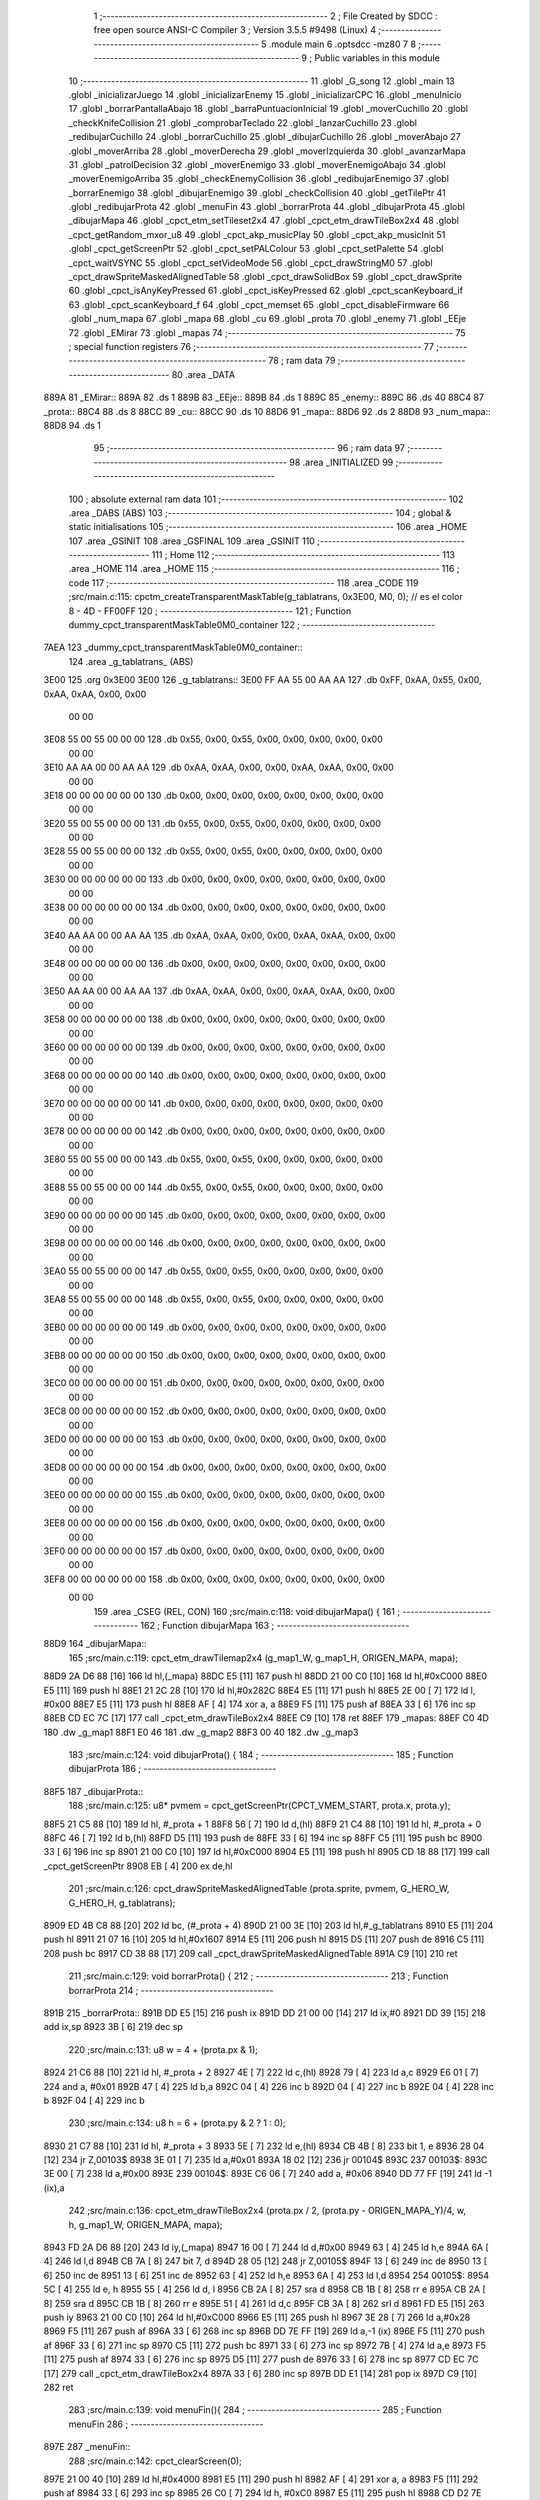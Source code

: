                               1 ;--------------------------------------------------------
                              2 ; File Created by SDCC : free open source ANSI-C Compiler
                              3 ; Version 3.5.5 #9498 (Linux)
                              4 ;--------------------------------------------------------
                              5 	.module main
                              6 	.optsdcc -mz80
                              7 	
                              8 ;--------------------------------------------------------
                              9 ; Public variables in this module
                             10 ;--------------------------------------------------------
                             11 	.globl _G_song
                             12 	.globl _main
                             13 	.globl _inicializarJuego
                             14 	.globl _inicializarEnemy
                             15 	.globl _inicializarCPC
                             16 	.globl _menuInicio
                             17 	.globl _borrarPantallaAbajo
                             18 	.globl _barraPuntuacionInicial
                             19 	.globl _moverCuchillo
                             20 	.globl _checkKnifeCollision
                             21 	.globl _comprobarTeclado
                             22 	.globl _lanzarCuchillo
                             23 	.globl _redibujarCuchillo
                             24 	.globl _borrarCuchillo
                             25 	.globl _dibujarCuchillo
                             26 	.globl _moverAbajo
                             27 	.globl _moverArriba
                             28 	.globl _moverDerecha
                             29 	.globl _moverIzquierda
                             30 	.globl _avanzarMapa
                             31 	.globl _patrolDecision
                             32 	.globl _moverEnemigo
                             33 	.globl _moverEnemigoAbajo
                             34 	.globl _moverEnemigoArriba
                             35 	.globl _checkEnemyCollision
                             36 	.globl _redibujarEnemigo
                             37 	.globl _borrarEnemigo
                             38 	.globl _dibujarEnemigo
                             39 	.globl _checkCollision
                             40 	.globl _getTilePtr
                             41 	.globl _redibujarProta
                             42 	.globl _menuFin
                             43 	.globl _borrarProta
                             44 	.globl _dibujarProta
                             45 	.globl _dibujarMapa
                             46 	.globl _cpct_etm_setTileset2x4
                             47 	.globl _cpct_etm_drawTileBox2x4
                             48 	.globl _cpct_getRandom_mxor_u8
                             49 	.globl _cpct_akp_musicPlay
                             50 	.globl _cpct_akp_musicInit
                             51 	.globl _cpct_getScreenPtr
                             52 	.globl _cpct_setPALColour
                             53 	.globl _cpct_setPalette
                             54 	.globl _cpct_waitVSYNC
                             55 	.globl _cpct_setVideoMode
                             56 	.globl _cpct_drawStringM0
                             57 	.globl _cpct_drawSpriteMaskedAlignedTable
                             58 	.globl _cpct_drawSolidBox
                             59 	.globl _cpct_drawSprite
                             60 	.globl _cpct_isAnyKeyPressed
                             61 	.globl _cpct_isKeyPressed
                             62 	.globl _cpct_scanKeyboard_if
                             63 	.globl _cpct_scanKeyboard_f
                             64 	.globl _cpct_memset
                             65 	.globl _cpct_disableFirmware
                             66 	.globl _num_mapa
                             67 	.globl _mapa
                             68 	.globl _cu
                             69 	.globl _prota
                             70 	.globl _enemy
                             71 	.globl _EEje
                             72 	.globl _EMirar
                             73 	.globl _mapas
                             74 ;--------------------------------------------------------
                             75 ; special function registers
                             76 ;--------------------------------------------------------
                             77 ;--------------------------------------------------------
                             78 ; ram data
                             79 ;--------------------------------------------------------
                             80 	.area _DATA
   889A                      81 _EMirar::
   889A                      82 	.ds 1
   889B                      83 _EEje::
   889B                      84 	.ds 1
   889C                      85 _enemy::
   889C                      86 	.ds 40
   88C4                      87 _prota::
   88C4                      88 	.ds 8
   88CC                      89 _cu::
   88CC                      90 	.ds 10
   88D6                      91 _mapa::
   88D6                      92 	.ds 2
   88D8                      93 _num_mapa::
   88D8                      94 	.ds 1
                             95 ;--------------------------------------------------------
                             96 ; ram data
                             97 ;--------------------------------------------------------
                             98 	.area _INITIALIZED
                             99 ;--------------------------------------------------------
                            100 ; absolute external ram data
                            101 ;--------------------------------------------------------
                            102 	.area _DABS (ABS)
                            103 ;--------------------------------------------------------
                            104 ; global & static initialisations
                            105 ;--------------------------------------------------------
                            106 	.area _HOME
                            107 	.area _GSINIT
                            108 	.area _GSFINAL
                            109 	.area _GSINIT
                            110 ;--------------------------------------------------------
                            111 ; Home
                            112 ;--------------------------------------------------------
                            113 	.area _HOME
                            114 	.area _HOME
                            115 ;--------------------------------------------------------
                            116 ; code
                            117 ;--------------------------------------------------------
                            118 	.area _CODE
                            119 ;src/main.c:115: cpctm_createTransparentMaskTable(g_tablatrans, 0x3E00, M0, 0); // es el color 8 - 4D - FF00FF
                            120 ;	---------------------------------
                            121 ; Function dummy_cpct_transparentMaskTable0M0_container
                            122 ; ---------------------------------
   7AEA                     123 _dummy_cpct_transparentMaskTable0M0_container::
                            124 	.area _g_tablatrans_ (ABS) 
   3E00                     125 	.org 0x3E00 
   3E00                     126 	 _g_tablatrans::
   3E00 FF AA 55 00 AA AA   127 	.db 0xFF, 0xAA, 0x55, 0x00, 0xAA, 0xAA, 0x00, 0x00 
        00 00
   3E08 55 00 55 00 00 00   128 	.db 0x55, 0x00, 0x55, 0x00, 0x00, 0x00, 0x00, 0x00 
        00 00
   3E10 AA AA 00 00 AA AA   129 	.db 0xAA, 0xAA, 0x00, 0x00, 0xAA, 0xAA, 0x00, 0x00 
        00 00
   3E18 00 00 00 00 00 00   130 	.db 0x00, 0x00, 0x00, 0x00, 0x00, 0x00, 0x00, 0x00 
        00 00
   3E20 55 00 55 00 00 00   131 	.db 0x55, 0x00, 0x55, 0x00, 0x00, 0x00, 0x00, 0x00 
        00 00
   3E28 55 00 55 00 00 00   132 	.db 0x55, 0x00, 0x55, 0x00, 0x00, 0x00, 0x00, 0x00 
        00 00
   3E30 00 00 00 00 00 00   133 	.db 0x00, 0x00, 0x00, 0x00, 0x00, 0x00, 0x00, 0x00 
        00 00
   3E38 00 00 00 00 00 00   134 	.db 0x00, 0x00, 0x00, 0x00, 0x00, 0x00, 0x00, 0x00 
        00 00
   3E40 AA AA 00 00 AA AA   135 	.db 0xAA, 0xAA, 0x00, 0x00, 0xAA, 0xAA, 0x00, 0x00 
        00 00
   3E48 00 00 00 00 00 00   136 	.db 0x00, 0x00, 0x00, 0x00, 0x00, 0x00, 0x00, 0x00 
        00 00
   3E50 AA AA 00 00 AA AA   137 	.db 0xAA, 0xAA, 0x00, 0x00, 0xAA, 0xAA, 0x00, 0x00 
        00 00
   3E58 00 00 00 00 00 00   138 	.db 0x00, 0x00, 0x00, 0x00, 0x00, 0x00, 0x00, 0x00 
        00 00
   3E60 00 00 00 00 00 00   139 	.db 0x00, 0x00, 0x00, 0x00, 0x00, 0x00, 0x00, 0x00 
        00 00
   3E68 00 00 00 00 00 00   140 	.db 0x00, 0x00, 0x00, 0x00, 0x00, 0x00, 0x00, 0x00 
        00 00
   3E70 00 00 00 00 00 00   141 	.db 0x00, 0x00, 0x00, 0x00, 0x00, 0x00, 0x00, 0x00 
        00 00
   3E78 00 00 00 00 00 00   142 	.db 0x00, 0x00, 0x00, 0x00, 0x00, 0x00, 0x00, 0x00 
        00 00
   3E80 55 00 55 00 00 00   143 	.db 0x55, 0x00, 0x55, 0x00, 0x00, 0x00, 0x00, 0x00 
        00 00
   3E88 55 00 55 00 00 00   144 	.db 0x55, 0x00, 0x55, 0x00, 0x00, 0x00, 0x00, 0x00 
        00 00
   3E90 00 00 00 00 00 00   145 	.db 0x00, 0x00, 0x00, 0x00, 0x00, 0x00, 0x00, 0x00 
        00 00
   3E98 00 00 00 00 00 00   146 	.db 0x00, 0x00, 0x00, 0x00, 0x00, 0x00, 0x00, 0x00 
        00 00
   3EA0 55 00 55 00 00 00   147 	.db 0x55, 0x00, 0x55, 0x00, 0x00, 0x00, 0x00, 0x00 
        00 00
   3EA8 55 00 55 00 00 00   148 	.db 0x55, 0x00, 0x55, 0x00, 0x00, 0x00, 0x00, 0x00 
        00 00
   3EB0 00 00 00 00 00 00   149 	.db 0x00, 0x00, 0x00, 0x00, 0x00, 0x00, 0x00, 0x00 
        00 00
   3EB8 00 00 00 00 00 00   150 	.db 0x00, 0x00, 0x00, 0x00, 0x00, 0x00, 0x00, 0x00 
        00 00
   3EC0 00 00 00 00 00 00   151 	.db 0x00, 0x00, 0x00, 0x00, 0x00, 0x00, 0x00, 0x00 
        00 00
   3EC8 00 00 00 00 00 00   152 	.db 0x00, 0x00, 0x00, 0x00, 0x00, 0x00, 0x00, 0x00 
        00 00
   3ED0 00 00 00 00 00 00   153 	.db 0x00, 0x00, 0x00, 0x00, 0x00, 0x00, 0x00, 0x00 
        00 00
   3ED8 00 00 00 00 00 00   154 	.db 0x00, 0x00, 0x00, 0x00, 0x00, 0x00, 0x00, 0x00 
        00 00
   3EE0 00 00 00 00 00 00   155 	.db 0x00, 0x00, 0x00, 0x00, 0x00, 0x00, 0x00, 0x00 
        00 00
   3EE8 00 00 00 00 00 00   156 	.db 0x00, 0x00, 0x00, 0x00, 0x00, 0x00, 0x00, 0x00 
        00 00
   3EF0 00 00 00 00 00 00   157 	.db 0x00, 0x00, 0x00, 0x00, 0x00, 0x00, 0x00, 0x00 
        00 00
   3EF8 00 00 00 00 00 00   158 	.db 0x00, 0x00, 0x00, 0x00, 0x00, 0x00, 0x00, 0x00 
        00 00
                            159 	.area _CSEG (REL, CON) 
                            160 ;src/main.c:118: void dibujarMapa() {
                            161 ;	---------------------------------
                            162 ; Function dibujarMapa
                            163 ; ---------------------------------
   88D9                     164 _dibujarMapa::
                            165 ;src/main.c:119: cpct_etm_drawTilemap2x4 (g_map1_W, g_map1_H, ORIGEN_MAPA, mapa);
   88D9 2A D6 88      [16]  166 	ld	hl,(_mapa)
   88DC E5            [11]  167 	push	hl
   88DD 21 00 C0      [10]  168 	ld	hl,#0xC000
   88E0 E5            [11]  169 	push	hl
   88E1 21 2C 28      [10]  170 	ld	hl,#0x282C
   88E4 E5            [11]  171 	push	hl
   88E5 2E 00         [ 7]  172 	ld	l, #0x00
   88E7 E5            [11]  173 	push	hl
   88E8 AF            [ 4]  174 	xor	a, a
   88E9 F5            [11]  175 	push	af
   88EA 33            [ 6]  176 	inc	sp
   88EB CD EC 7C      [17]  177 	call	_cpct_etm_drawTileBox2x4
   88EE C9            [10]  178 	ret
   88EF                     179 _mapas:
   88EF C0 4D               180 	.dw _g_map1
   88F1 E0 46               181 	.dw _g_map2
   88F3 00 40               182 	.dw _g_map3
                            183 ;src/main.c:124: void dibujarProta() {
                            184 ;	---------------------------------
                            185 ; Function dibujarProta
                            186 ; ---------------------------------
   88F5                     187 _dibujarProta::
                            188 ;src/main.c:125: u8* pvmem = cpct_getScreenPtr(CPCT_VMEM_START, prota.x, prota.y);
   88F5 21 C5 88      [10]  189 	ld	hl, #_prota + 1
   88F8 56            [ 7]  190 	ld	d,(hl)
   88F9 21 C4 88      [10]  191 	ld	hl, #_prota + 0
   88FC 46            [ 7]  192 	ld	b,(hl)
   88FD D5            [11]  193 	push	de
   88FE 33            [ 6]  194 	inc	sp
   88FF C5            [11]  195 	push	bc
   8900 33            [ 6]  196 	inc	sp
   8901 21 00 C0      [10]  197 	ld	hl,#0xC000
   8904 E5            [11]  198 	push	hl
   8905 CD 18 88      [17]  199 	call	_cpct_getScreenPtr
   8908 EB            [ 4]  200 	ex	de,hl
                            201 ;src/main.c:126: cpct_drawSpriteMaskedAlignedTable (prota.sprite, pvmem, G_HERO_W, G_HERO_H, g_tablatrans);
   8909 ED 4B C8 88   [20]  202 	ld	bc, (#_prota + 4)
   890D 21 00 3E      [10]  203 	ld	hl,#_g_tablatrans
   8910 E5            [11]  204 	push	hl
   8911 21 07 16      [10]  205 	ld	hl,#0x1607
   8914 E5            [11]  206 	push	hl
   8915 D5            [11]  207 	push	de
   8916 C5            [11]  208 	push	bc
   8917 CD 38 88      [17]  209 	call	_cpct_drawSpriteMaskedAlignedTable
   891A C9            [10]  210 	ret
                            211 ;src/main.c:129: void borrarProta() {
                            212 ;	---------------------------------
                            213 ; Function borrarProta
                            214 ; ---------------------------------
   891B                     215 _borrarProta::
   891B DD E5         [15]  216 	push	ix
   891D DD 21 00 00   [14]  217 	ld	ix,#0
   8921 DD 39         [15]  218 	add	ix,sp
   8923 3B            [ 6]  219 	dec	sp
                            220 ;src/main.c:131: u8 w = 4 + (prota.px & 1);
   8924 21 C6 88      [10]  221 	ld	hl, #_prota + 2
   8927 4E            [ 7]  222 	ld	c,(hl)
   8928 79            [ 4]  223 	ld	a,c
   8929 E6 01         [ 7]  224 	and	a, #0x01
   892B 47            [ 4]  225 	ld	b,a
   892C 04            [ 4]  226 	inc	b
   892D 04            [ 4]  227 	inc	b
   892E 04            [ 4]  228 	inc	b
   892F 04            [ 4]  229 	inc	b
                            230 ;src/main.c:134: u8 h = 6 + (prota.py & 2 ? 1 : 0);
   8930 21 C7 88      [10]  231 	ld	hl, #_prota + 3
   8933 5E            [ 7]  232 	ld	e,(hl)
   8934 CB 4B         [ 8]  233 	bit	1, e
   8936 28 04         [12]  234 	jr	Z,00103$
   8938 3E 01         [ 7]  235 	ld	a,#0x01
   893A 18 02         [12]  236 	jr	00104$
   893C                     237 00103$:
   893C 3E 00         [ 7]  238 	ld	a,#0x00
   893E                     239 00104$:
   893E C6 06         [ 7]  240 	add	a, #0x06
   8940 DD 77 FF      [19]  241 	ld	-1 (ix),a
                            242 ;src/main.c:136: cpct_etm_drawTileBox2x4 (prota.px / 2, (prota.py - ORIGEN_MAPA_Y)/4, w, h, g_map1_W, ORIGEN_MAPA, mapa);
   8943 FD 2A D6 88   [20]  243 	ld	iy,(_mapa)
   8947 16 00         [ 7]  244 	ld	d,#0x00
   8949 63            [ 4]  245 	ld	h,e
   894A 6A            [ 4]  246 	ld	l,d
   894B CB 7A         [ 8]  247 	bit	7, d
   894D 28 05         [12]  248 	jr	Z,00105$
   894F 13            [ 6]  249 	inc	de
   8950 13            [ 6]  250 	inc	de
   8951 13            [ 6]  251 	inc	de
   8952 63            [ 4]  252 	ld	h,e
   8953 6A            [ 4]  253 	ld	l,d
   8954                     254 00105$:
   8954 5C            [ 4]  255 	ld	e, h
   8955 55            [ 4]  256 	ld	d, l
   8956 CB 2A         [ 8]  257 	sra	d
   8958 CB 1B         [ 8]  258 	rr	e
   895A CB 2A         [ 8]  259 	sra	d
   895C CB 1B         [ 8]  260 	rr	e
   895E 51            [ 4]  261 	ld	d,c
   895F CB 3A         [ 8]  262 	srl	d
   8961 FD E5         [15]  263 	push	iy
   8963 21 00 C0      [10]  264 	ld	hl,#0xC000
   8966 E5            [11]  265 	push	hl
   8967 3E 28         [ 7]  266 	ld	a,#0x28
   8969 F5            [11]  267 	push	af
   896A 33            [ 6]  268 	inc	sp
   896B DD 7E FF      [19]  269 	ld	a,-1 (ix)
   896E F5            [11]  270 	push	af
   896F 33            [ 6]  271 	inc	sp
   8970 C5            [11]  272 	push	bc
   8971 33            [ 6]  273 	inc	sp
   8972 7B            [ 4]  274 	ld	a,e
   8973 F5            [11]  275 	push	af
   8974 33            [ 6]  276 	inc	sp
   8975 D5            [11]  277 	push	de
   8976 33            [ 6]  278 	inc	sp
   8977 CD EC 7C      [17]  279 	call	_cpct_etm_drawTileBox2x4
   897A 33            [ 6]  280 	inc	sp
   897B DD E1         [14]  281 	pop	ix
   897D C9            [10]  282 	ret
                            283 ;src/main.c:139: void menuFin(){
                            284 ;	---------------------------------
                            285 ; Function menuFin
                            286 ; ---------------------------------
   897E                     287 _menuFin::
                            288 ;src/main.c:142: cpct_clearScreen(0);
   897E 21 00 40      [10]  289 	ld	hl,#0x4000
   8981 E5            [11]  290 	push	hl
   8982 AF            [ 4]  291 	xor	a, a
   8983 F5            [11]  292 	push	af
   8984 33            [ 6]  293 	inc	sp
   8985 26 C0         [ 7]  294 	ld	h, #0xC0
   8987 E5            [11]  295 	push	hl
   8988 CD D2 7E      [17]  296 	call	_cpct_memset
                            297 ;src/main.c:144: memptr = cpct_getScreenPtr(CPCT_VMEM_START, 24, 90); // centrado en horizontal y arriba en vertical
   898B 21 18 5A      [10]  298 	ld	hl,#0x5A18
   898E E5            [11]  299 	push	hl
   898F 21 00 C0      [10]  300 	ld	hl,#0xC000
   8992 E5            [11]  301 	push	hl
   8993 CD 18 88      [17]  302 	call	_cpct_getScreenPtr
   8996 4D            [ 4]  303 	ld	c,l
   8997 44            [ 4]  304 	ld	b,h
                            305 ;src/main.c:145: cpct_drawStringM0("GAME OVER", memptr, 2, 0);
   8998 21 02 00      [10]  306 	ld	hl,#0x0002
   899B E5            [11]  307 	push	hl
   899C C5            [11]  308 	push	bc
   899D 21 AB 89      [10]  309 	ld	hl,#___str_0
   89A0 E5            [11]  310 	push	hl
   89A1 CD 23 7C      [17]  311 	call	_cpct_drawStringM0
   89A4 21 06 00      [10]  312 	ld	hl,#6
   89A7 39            [11]  313 	add	hl,sp
   89A8 F9            [ 6]  314 	ld	sp,hl
                            315 ;src/main.c:147: while(1){}
   89A9                     316 00102$:
   89A9 18 FE         [12]  317 	jr	00102$
   89AB                     318 ___str_0:
   89AB 47 41 4D 45 20 4F   319 	.ascii "GAME OVER"
        56 45 52
   89B4 00                  320 	.db 0x00
                            321 ;src/main.c:150: void redibujarProta() {
                            322 ;	---------------------------------
                            323 ; Function redibujarProta
                            324 ; ---------------------------------
   89B5                     325 _redibujarProta::
                            326 ;src/main.c:151: borrarProta();
   89B5 CD 1B 89      [17]  327 	call	_borrarProta
                            328 ;src/main.c:152: prota.px = prota.x;
   89B8 01 C6 88      [10]  329 	ld	bc,#_prota + 2
   89BB 3A C4 88      [13]  330 	ld	a, (#_prota + 0)
   89BE 02            [ 7]  331 	ld	(bc),a
                            332 ;src/main.c:153: prota.py = prota.y;
   89BF 01 C7 88      [10]  333 	ld	bc,#_prota + 3
   89C2 3A C5 88      [13]  334 	ld	a, (#_prota + 1)
   89C5 02            [ 7]  335 	ld	(bc),a
                            336 ;src/main.c:154: dibujarProta();
   89C6 C3 F5 88      [10]  337 	jp  _dibujarProta
                            338 ;src/main.c:157: u8* getTilePtr(u8 x, u8 y) {
                            339 ;	---------------------------------
                            340 ; Function getTilePtr
                            341 ; ---------------------------------
   89C9                     342 _getTilePtr::
                            343 ;src/main.c:158: return mapa + (y/4)*g_map1_W + x/2;
   89C9 21 03 00      [10]  344 	ld	hl, #3+0
   89CC 39            [11]  345 	add	hl, sp
   89CD 4E            [ 7]  346 	ld	c, (hl)
   89CE CB 39         [ 8]  347 	srl	c
   89D0 CB 39         [ 8]  348 	srl	c
   89D2 06 00         [ 7]  349 	ld	b,#0x00
   89D4 69            [ 4]  350 	ld	l, c
   89D5 60            [ 4]  351 	ld	h, b
   89D6 29            [11]  352 	add	hl, hl
   89D7 29            [11]  353 	add	hl, hl
   89D8 09            [11]  354 	add	hl, bc
   89D9 29            [11]  355 	add	hl, hl
   89DA 29            [11]  356 	add	hl, hl
   89DB 29            [11]  357 	add	hl, hl
   89DC ED 5B D6 88   [20]  358 	ld	de,(_mapa)
   89E0 19            [11]  359 	add	hl,de
   89E1 FD 21 02 00   [14]  360 	ld	iy,#2
   89E5 FD 39         [15]  361 	add	iy,sp
   89E7 FD 4E 00      [19]  362 	ld	c,0 (iy)
   89EA CB 39         [ 8]  363 	srl	c
   89EC 59            [ 4]  364 	ld	e,c
   89ED 16 00         [ 7]  365 	ld	d,#0x00
   89EF 19            [11]  366 	add	hl,de
   89F0 C9            [10]  367 	ret
                            368 ;src/main.c:161: u8 checkCollision(int direction) { // check optimization
                            369 ;	---------------------------------
                            370 ; Function checkCollision
                            371 ; ---------------------------------
   89F1                     372 _checkCollision::
   89F1 DD E5         [15]  373 	push	ix
   89F3 DD 21 00 00   [14]  374 	ld	ix,#0
   89F7 DD 39         [15]  375 	add	ix,sp
   89F9 F5            [11]  376 	push	af
                            377 ;src/main.c:162: u8 *headTile=0, *feetTile=0, *waistTile=0;
   89FA 21 00 00      [10]  378 	ld	hl,#0x0000
   89FD E3            [19]  379 	ex	(sp), hl
   89FE 11 00 00      [10]  380 	ld	de,#0x0000
   8A01 01 00 00      [10]  381 	ld	bc,#0x0000
                            382 ;src/main.c:164: switch (direction) {
   8A04 DD CB 05 7E   [20]  383 	bit	7, 5 (ix)
   8A08 C2 25 8B      [10]  384 	jp	NZ,00105$
   8A0B 3E 03         [ 7]  385 	ld	a,#0x03
   8A0D DD BE 04      [19]  386 	cp	a, 4 (ix)
   8A10 3E 00         [ 7]  387 	ld	a,#0x00
   8A12 DD 9E 05      [19]  388 	sbc	a, 5 (ix)
   8A15 E2 1A 8A      [10]  389 	jp	PO, 00128$
   8A18 EE 80         [ 7]  390 	xor	a, #0x80
   8A1A                     391 00128$:
   8A1A FA 25 8B      [10]  392 	jp	M,00105$
   8A1D DD 5E 04      [19]  393 	ld	e,4 (ix)
   8A20 16 00         [ 7]  394 	ld	d,#0x00
   8A22 21 29 8A      [10]  395 	ld	hl,#00129$
   8A25 19            [11]  396 	add	hl,de
   8A26 19            [11]  397 	add	hl,de
   8A27 19            [11]  398 	add	hl,de
   8A28 E9            [ 4]  399 	jp	(hl)
   8A29                     400 00129$:
   8A29 C3 35 8A      [10]  401 	jp	00101$
   8A2C C3 80 8A      [10]  402 	jp	00102$
   8A2F C3 C1 8A      [10]  403 	jp	00103$
   8A32 C3 F4 8A      [10]  404 	jp	00104$
                            405 ;src/main.c:165: case 0:
   8A35                     406 00101$:
                            407 ;src/main.c:166: headTile  = getTilePtr(prota.x + G_HERO_W - 3, prota.y);
   8A35 21 C5 88      [10]  408 	ld	hl, #(_prota + 0x0001) + 0
   8A38 5E            [ 7]  409 	ld	e,(hl)
   8A39 21 C4 88      [10]  410 	ld	hl, #_prota + 0
   8A3C 4E            [ 7]  411 	ld	c,(hl)
   8A3D 0C            [ 4]  412 	inc	c
   8A3E 0C            [ 4]  413 	inc	c
   8A3F 0C            [ 4]  414 	inc	c
   8A40 0C            [ 4]  415 	inc	c
   8A41 7B            [ 4]  416 	ld	a,e
   8A42 F5            [11]  417 	push	af
   8A43 33            [ 6]  418 	inc	sp
   8A44 79            [ 4]  419 	ld	a,c
   8A45 F5            [11]  420 	push	af
   8A46 33            [ 6]  421 	inc	sp
   8A47 CD C9 89      [17]  422 	call	_getTilePtr
   8A4A F1            [10]  423 	pop	af
   8A4B 33            [ 6]  424 	inc	sp
   8A4C 33            [ 6]  425 	inc	sp
   8A4D E5            [11]  426 	push	hl
                            427 ;src/main.c:167: feetTile  = getTilePtr(prota.x + G_HERO_W - 3, prota.y + ALTO_PROTA - 2);
   8A4E 3A C5 88      [13]  428 	ld	a, (#(_prota + 0x0001) + 0)
   8A51 C6 14         [ 7]  429 	add	a, #0x14
   8A53 4F            [ 4]  430 	ld	c,a
   8A54 21 C4 88      [10]  431 	ld	hl, #_prota + 0
   8A57 46            [ 7]  432 	ld	b,(hl)
   8A58 04            [ 4]  433 	inc	b
   8A59 04            [ 4]  434 	inc	b
   8A5A 04            [ 4]  435 	inc	b
   8A5B 04            [ 4]  436 	inc	b
   8A5C 79            [ 4]  437 	ld	a,c
   8A5D F5            [11]  438 	push	af
   8A5E 33            [ 6]  439 	inc	sp
   8A5F C5            [11]  440 	push	bc
   8A60 33            [ 6]  441 	inc	sp
   8A61 CD C9 89      [17]  442 	call	_getTilePtr
   8A64 F1            [10]  443 	pop	af
   8A65 EB            [ 4]  444 	ex	de,hl
                            445 ;src/main.c:168: waistTile = getTilePtr(prota.x + G_HERO_W - 3, prota.y + ALTO_PROTA/2);
   8A66 3A C5 88      [13]  446 	ld	a, (#(_prota + 0x0001) + 0)
   8A69 C6 0B         [ 7]  447 	add	a, #0x0B
   8A6B 47            [ 4]  448 	ld	b,a
   8A6C 3A C4 88      [13]  449 	ld	a, (#_prota + 0)
   8A6F C6 04         [ 7]  450 	add	a, #0x04
   8A71 D5            [11]  451 	push	de
   8A72 C5            [11]  452 	push	bc
   8A73 33            [ 6]  453 	inc	sp
   8A74 F5            [11]  454 	push	af
   8A75 33            [ 6]  455 	inc	sp
   8A76 CD C9 89      [17]  456 	call	_getTilePtr
   8A79 F1            [10]  457 	pop	af
   8A7A 4D            [ 4]  458 	ld	c,l
   8A7B 44            [ 4]  459 	ld	b,h
   8A7C D1            [10]  460 	pop	de
                            461 ;src/main.c:169: break;
   8A7D C3 25 8B      [10]  462 	jp	00105$
                            463 ;src/main.c:170: case 1:
   8A80                     464 00102$:
                            465 ;src/main.c:171: headTile  = getTilePtr(prota.x - 1, prota.y);
   8A80 21 C5 88      [10]  466 	ld	hl, #(_prota + 0x0001) + 0
   8A83 56            [ 7]  467 	ld	d,(hl)
   8A84 21 C4 88      [10]  468 	ld	hl, #_prota + 0
   8A87 46            [ 7]  469 	ld	b,(hl)
   8A88 05            [ 4]  470 	dec	b
   8A89 D5            [11]  471 	push	de
   8A8A 33            [ 6]  472 	inc	sp
   8A8B C5            [11]  473 	push	bc
   8A8C 33            [ 6]  474 	inc	sp
   8A8D CD C9 89      [17]  475 	call	_getTilePtr
   8A90 F1            [10]  476 	pop	af
   8A91 33            [ 6]  477 	inc	sp
   8A92 33            [ 6]  478 	inc	sp
   8A93 E5            [11]  479 	push	hl
                            480 ;src/main.c:172: feetTile  = getTilePtr(prota.x - 1, prota.y + ALTO_PROTA - 2);
   8A94 3A C5 88      [13]  481 	ld	a, (#(_prota + 0x0001) + 0)
   8A97 C6 14         [ 7]  482 	add	a, #0x14
   8A99 57            [ 4]  483 	ld	d,a
   8A9A 21 C4 88      [10]  484 	ld	hl, #_prota + 0
   8A9D 46            [ 7]  485 	ld	b,(hl)
   8A9E 05            [ 4]  486 	dec	b
   8A9F D5            [11]  487 	push	de
   8AA0 33            [ 6]  488 	inc	sp
   8AA1 C5            [11]  489 	push	bc
   8AA2 33            [ 6]  490 	inc	sp
   8AA3 CD C9 89      [17]  491 	call	_getTilePtr
   8AA6 F1            [10]  492 	pop	af
   8AA7 EB            [ 4]  493 	ex	de,hl
                            494 ;src/main.c:173: waistTile = getTilePtr(prota.x - 1, prota.y + ALTO_PROTA/2);
   8AA8 3A C5 88      [13]  495 	ld	a, (#(_prota + 0x0001) + 0)
   8AAB C6 0B         [ 7]  496 	add	a, #0x0B
   8AAD 47            [ 4]  497 	ld	b,a
   8AAE 3A C4 88      [13]  498 	ld	a, (#_prota + 0)
   8AB1 C6 FF         [ 7]  499 	add	a,#0xFF
   8AB3 D5            [11]  500 	push	de
   8AB4 C5            [11]  501 	push	bc
   8AB5 33            [ 6]  502 	inc	sp
   8AB6 F5            [11]  503 	push	af
   8AB7 33            [ 6]  504 	inc	sp
   8AB8 CD C9 89      [17]  505 	call	_getTilePtr
   8ABB F1            [10]  506 	pop	af
   8ABC 4D            [ 4]  507 	ld	c,l
   8ABD 44            [ 4]  508 	ld	b,h
   8ABE D1            [10]  509 	pop	de
                            510 ;src/main.c:174: break;
   8ABF 18 64         [12]  511 	jr	00105$
                            512 ;src/main.c:175: case 2:
   8AC1                     513 00103$:
                            514 ;src/main.c:176: headTile   = getTilePtr(prota.x, prota.y - 2);
   8AC1 3A C5 88      [13]  515 	ld	a, (#(_prota + 0x0001) + 0)
   8AC4 C6 FE         [ 7]  516 	add	a,#0xFE
   8AC6 21 C4 88      [10]  517 	ld	hl, #_prota + 0
   8AC9 56            [ 7]  518 	ld	d,(hl)
   8ACA C5            [11]  519 	push	bc
   8ACB F5            [11]  520 	push	af
   8ACC 33            [ 6]  521 	inc	sp
   8ACD D5            [11]  522 	push	de
   8ACE 33            [ 6]  523 	inc	sp
   8ACF CD C9 89      [17]  524 	call	_getTilePtr
   8AD2 F1            [10]  525 	pop	af
   8AD3 C1            [10]  526 	pop	bc
   8AD4 33            [ 6]  527 	inc	sp
   8AD5 33            [ 6]  528 	inc	sp
   8AD6 E5            [11]  529 	push	hl
                            530 ;src/main.c:177: feetTile   = getTilePtr(prota.x + G_HERO_W - 4, prota.y - 2);
   8AD7 21 C5 88      [10]  531 	ld	hl, #(_prota + 0x0001) + 0
   8ADA 56            [ 7]  532 	ld	d,(hl)
   8ADB 15            [ 4]  533 	dec	d
   8ADC 15            [ 4]  534 	dec	d
   8ADD 3A C4 88      [13]  535 	ld	a, (#_prota + 0)
   8AE0 C6 03         [ 7]  536 	add	a, #0x03
   8AE2 C5            [11]  537 	push	bc
   8AE3 D5            [11]  538 	push	de
   8AE4 33            [ 6]  539 	inc	sp
   8AE5 F5            [11]  540 	push	af
   8AE6 33            [ 6]  541 	inc	sp
   8AE7 CD C9 89      [17]  542 	call	_getTilePtr
   8AEA F1            [10]  543 	pop	af
   8AEB EB            [ 4]  544 	ex	de,hl
   8AEC C1            [10]  545 	pop	bc
                            546 ;src/main.c:178: *waistTile = 0;
   8AED 21 00 00      [10]  547 	ld	hl,#0x0000
   8AF0 36 00         [10]  548 	ld	(hl),#0x00
                            549 ;src/main.c:179: break;
   8AF2 18 31         [12]  550 	jr	00105$
                            551 ;src/main.c:180: case 3:
   8AF4                     552 00104$:
                            553 ;src/main.c:181: headTile  = getTilePtr(prota.x, prota.y + ALTO_PROTA  );
   8AF4 3A C5 88      [13]  554 	ld	a, (#(_prota + 0x0001) + 0)
   8AF7 C6 16         [ 7]  555 	add	a, #0x16
   8AF9 21 C4 88      [10]  556 	ld	hl, #_prota + 0
   8AFC 56            [ 7]  557 	ld	d,(hl)
   8AFD C5            [11]  558 	push	bc
   8AFE F5            [11]  559 	push	af
   8AFF 33            [ 6]  560 	inc	sp
   8B00 D5            [11]  561 	push	de
   8B01 33            [ 6]  562 	inc	sp
   8B02 CD C9 89      [17]  563 	call	_getTilePtr
   8B05 F1            [10]  564 	pop	af
   8B06 C1            [10]  565 	pop	bc
   8B07 33            [ 6]  566 	inc	sp
   8B08 33            [ 6]  567 	inc	sp
   8B09 E5            [11]  568 	push	hl
                            569 ;src/main.c:182: feetTile  = getTilePtr(prota.x + G_HERO_W - 4, prota.y + ALTO_PROTA );
   8B0A 3A C5 88      [13]  570 	ld	a, (#(_prota + 0x0001) + 0)
   8B0D C6 16         [ 7]  571 	add	a, #0x16
   8B0F 57            [ 4]  572 	ld	d,a
   8B10 3A C4 88      [13]  573 	ld	a, (#_prota + 0)
   8B13 C6 03         [ 7]  574 	add	a, #0x03
   8B15 C5            [11]  575 	push	bc
   8B16 D5            [11]  576 	push	de
   8B17 33            [ 6]  577 	inc	sp
   8B18 F5            [11]  578 	push	af
   8B19 33            [ 6]  579 	inc	sp
   8B1A CD C9 89      [17]  580 	call	_getTilePtr
   8B1D F1            [10]  581 	pop	af
   8B1E EB            [ 4]  582 	ex	de,hl
   8B1F C1            [10]  583 	pop	bc
                            584 ;src/main.c:183: *waistTile = 0;
   8B20 21 00 00      [10]  585 	ld	hl,#0x0000
   8B23 36 00         [10]  586 	ld	(hl),#0x00
                            587 ;src/main.c:185: }
   8B25                     588 00105$:
                            589 ;src/main.c:187: if (*headTile > 2 || *feetTile > 2 || *waistTile > 2)
   8B25 E1            [10]  590 	pop	hl
   8B26 E5            [11]  591 	push	hl
   8B27 6E            [ 7]  592 	ld	l,(hl)
   8B28 3E 02         [ 7]  593 	ld	a,#0x02
   8B2A 95            [ 4]  594 	sub	a, l
   8B2B 38 0E         [12]  595 	jr	C,00106$
   8B2D 1A            [ 7]  596 	ld	a,(de)
   8B2E 5F            [ 4]  597 	ld	e,a
   8B2F 3E 02         [ 7]  598 	ld	a,#0x02
   8B31 93            [ 4]  599 	sub	a, e
   8B32 38 07         [12]  600 	jr	C,00106$
   8B34 0A            [ 7]  601 	ld	a,(bc)
   8B35 4F            [ 4]  602 	ld	c,a
   8B36 3E 02         [ 7]  603 	ld	a,#0x02
   8B38 91            [ 4]  604 	sub	a, c
   8B39 30 04         [12]  605 	jr	NC,00107$
   8B3B                     606 00106$:
                            607 ;src/main.c:188: return 1;
   8B3B 2E 01         [ 7]  608 	ld	l,#0x01
   8B3D 18 02         [12]  609 	jr	00110$
   8B3F                     610 00107$:
                            611 ;src/main.c:190: return 0;
   8B3F 2E 00         [ 7]  612 	ld	l,#0x00
   8B41                     613 00110$:
   8B41 DD F9         [10]  614 	ld	sp, ix
   8B43 DD E1         [14]  615 	pop	ix
   8B45 C9            [10]  616 	ret
                            617 ;src/main.c:194: void dibujarEnemigo(TEnemy *enemy) {
                            618 ;	---------------------------------
                            619 ; Function dibujarEnemigo
                            620 ; ---------------------------------
   8B46                     621 _dibujarEnemigo::
   8B46 DD E5         [15]  622 	push	ix
   8B48 DD 21 00 00   [14]  623 	ld	ix,#0
   8B4C DD 39         [15]  624 	add	ix,sp
                            625 ;src/main.c:195: u8* pvmem = cpct_getScreenPtr(CPCT_VMEM_START, enemy->x, enemy->y);
   8B4E DD 4E 04      [19]  626 	ld	c,4 (ix)
   8B51 DD 46 05      [19]  627 	ld	b,5 (ix)
   8B54 69            [ 4]  628 	ld	l, c
   8B55 60            [ 4]  629 	ld	h, b
   8B56 23            [ 6]  630 	inc	hl
   8B57 56            [ 7]  631 	ld	d,(hl)
   8B58 0A            [ 7]  632 	ld	a,(bc)
   8B59 C5            [11]  633 	push	bc
   8B5A D5            [11]  634 	push	de
   8B5B 33            [ 6]  635 	inc	sp
   8B5C F5            [11]  636 	push	af
   8B5D 33            [ 6]  637 	inc	sp
   8B5E 21 00 C0      [10]  638 	ld	hl,#0xC000
   8B61 E5            [11]  639 	push	hl
   8B62 CD 18 88      [17]  640 	call	_cpct_getScreenPtr
   8B65 EB            [ 4]  641 	ex	de,hl
                            642 ;src/main.c:196: cpct_drawSpriteMaskedAlignedTable (enemy->sprite, pvmem, G_ENEMY_W, G_ENEMY_H, g_tablatrans);
   8B66 E1            [10]  643 	pop	hl
   8B67 01 04 00      [10]  644 	ld	bc, #0x0004
   8B6A 09            [11]  645 	add	hl, bc
   8B6B 4E            [ 7]  646 	ld	c,(hl)
   8B6C 23            [ 6]  647 	inc	hl
   8B6D 46            [ 7]  648 	ld	b,(hl)
   8B6E 21 00 3E      [10]  649 	ld	hl,#_g_tablatrans
   8B71 E5            [11]  650 	push	hl
   8B72 21 04 16      [10]  651 	ld	hl,#0x1604
   8B75 E5            [11]  652 	push	hl
   8B76 D5            [11]  653 	push	de
   8B77 C5            [11]  654 	push	bc
   8B78 CD 38 88      [17]  655 	call	_cpct_drawSpriteMaskedAlignedTable
   8B7B DD E1         [14]  656 	pop	ix
   8B7D C9            [10]  657 	ret
                            658 ;src/main.c:199: void borrarEnemigo(TEnemy *enemy) {
                            659 ;	---------------------------------
                            660 ; Function borrarEnemigo
                            661 ; ---------------------------------
   8B7E                     662 _borrarEnemigo::
   8B7E DD E5         [15]  663 	push	ix
   8B80 DD 21 00 00   [14]  664 	ld	ix,#0
   8B84 DD 39         [15]  665 	add	ix,sp
   8B86 F5            [11]  666 	push	af
   8B87 F5            [11]  667 	push	af
                            668 ;src/main.c:201: u8 w = 4 + (enemy->px & 1);
   8B88 DD 4E 04      [19]  669 	ld	c,4 (ix)
   8B8B DD 46 05      [19]  670 	ld	b,5 (ix)
   8B8E 69            [ 4]  671 	ld	l, c
   8B8F 60            [ 4]  672 	ld	h, b
   8B90 23            [ 6]  673 	inc	hl
   8B91 23            [ 6]  674 	inc	hl
   8B92 5E            [ 7]  675 	ld	e,(hl)
   8B93 7B            [ 4]  676 	ld	a,e
   8B94 E6 01         [ 7]  677 	and	a, #0x01
   8B96 C6 04         [ 7]  678 	add	a, #0x04
   8B98 DD 77 FC      [19]  679 	ld	-4 (ix),a
                            680 ;src/main.c:204: u8 h = 7 + (enemy->py & 2 ? 1 : 0);
   8B9B 69            [ 4]  681 	ld	l, c
   8B9C 60            [ 4]  682 	ld	h, b
   8B9D 23            [ 6]  683 	inc	hl
   8B9E 23            [ 6]  684 	inc	hl
   8B9F 23            [ 6]  685 	inc	hl
   8BA0 56            [ 7]  686 	ld	d,(hl)
   8BA1 CB 4A         [ 8]  687 	bit	1, d
   8BA3 28 04         [12]  688 	jr	Z,00103$
   8BA5 3E 01         [ 7]  689 	ld	a,#0x01
   8BA7 18 02         [12]  690 	jr	00104$
   8BA9                     691 00103$:
   8BA9 3E 00         [ 7]  692 	ld	a,#0x00
   8BAB                     693 00104$:
   8BAB C6 07         [ 7]  694 	add	a, #0x07
   8BAD DD 77 FD      [19]  695 	ld	-3 (ix),a
                            696 ;src/main.c:206: cpct_etm_drawTileBox2x4 (enemy->px / 2, (enemy->py - ORIGEN_MAPA_Y)/4, w, h, g_map1_W, ORIGEN_MAPA, mapa);
   8BB0 FD 2A D6 88   [20]  697 	ld	iy,(_mapa)
   8BB4 6A            [ 4]  698 	ld	l,d
   8BB5 26 00         [ 7]  699 	ld	h,#0x00
   8BB7 DD 75 FE      [19]  700 	ld	-2 (ix),l
   8BBA DD 74 FF      [19]  701 	ld	-1 (ix),h
   8BBD CB 7C         [ 8]  702 	bit	7, h
   8BBF 28 09         [12]  703 	jr	Z,00105$
   8BC1 23            [ 6]  704 	inc	hl
   8BC2 23            [ 6]  705 	inc	hl
   8BC3 23            [ 6]  706 	inc	hl
   8BC4 DD 75 FE      [19]  707 	ld	-2 (ix),l
   8BC7 DD 74 FF      [19]  708 	ld	-1 (ix),h
   8BCA                     709 00105$:
   8BCA DD 56 FE      [19]  710 	ld	d,-2 (ix)
   8BCD DD 6E FF      [19]  711 	ld	l,-1 (ix)
   8BD0 CB 2D         [ 8]  712 	sra	l
   8BD2 CB 1A         [ 8]  713 	rr	d
   8BD4 CB 2D         [ 8]  714 	sra	l
   8BD6 CB 1A         [ 8]  715 	rr	d
   8BD8 CB 3B         [ 8]  716 	srl	e
   8BDA C5            [11]  717 	push	bc
   8BDB FD E5         [15]  718 	push	iy
   8BDD 21 00 C0      [10]  719 	ld	hl,#0xC000
   8BE0 E5            [11]  720 	push	hl
   8BE1 3E 28         [ 7]  721 	ld	a,#0x28
   8BE3 F5            [11]  722 	push	af
   8BE4 33            [ 6]  723 	inc	sp
   8BE5 DD 66 FD      [19]  724 	ld	h,-3 (ix)
   8BE8 DD 6E FC      [19]  725 	ld	l,-4 (ix)
   8BEB E5            [11]  726 	push	hl
   8BEC D5            [11]  727 	push	de
   8BED CD EC 7C      [17]  728 	call	_cpct_etm_drawTileBox2x4
   8BF0 C1            [10]  729 	pop	bc
                            730 ;src/main.c:208: enemy->mover = NO;
   8BF1 21 06 00      [10]  731 	ld	hl,#0x0006
   8BF4 09            [11]  732 	add	hl,bc
   8BF5 36 00         [10]  733 	ld	(hl),#0x00
   8BF7 DD F9         [10]  734 	ld	sp, ix
   8BF9 DD E1         [14]  735 	pop	ix
   8BFB C9            [10]  736 	ret
                            737 ;src/main.c:211: void redibujarEnemigo(TEnemy *enemy) {
                            738 ;	---------------------------------
                            739 ; Function redibujarEnemigo
                            740 ; ---------------------------------
   8BFC                     741 _redibujarEnemigo::
   8BFC DD E5         [15]  742 	push	ix
   8BFE DD 21 00 00   [14]  743 	ld	ix,#0
   8C02 DD 39         [15]  744 	add	ix,sp
                            745 ;src/main.c:212: borrarEnemigo(enemy);
   8C04 DD 6E 04      [19]  746 	ld	l,4 (ix)
   8C07 DD 66 05      [19]  747 	ld	h,5 (ix)
   8C0A E5            [11]  748 	push	hl
   8C0B CD 7E 8B      [17]  749 	call	_borrarEnemigo
   8C0E F1            [10]  750 	pop	af
                            751 ;src/main.c:213: enemy->px = enemy->x;
   8C0F DD 4E 04      [19]  752 	ld	c,4 (ix)
   8C12 DD 46 05      [19]  753 	ld	b,5 (ix)
   8C15 59            [ 4]  754 	ld	e, c
   8C16 50            [ 4]  755 	ld	d, b
   8C17 13            [ 6]  756 	inc	de
   8C18 13            [ 6]  757 	inc	de
   8C19 0A            [ 7]  758 	ld	a,(bc)
   8C1A 12            [ 7]  759 	ld	(de),a
                            760 ;src/main.c:214: enemy->py = enemy->y;
   8C1B 59            [ 4]  761 	ld	e, c
   8C1C 50            [ 4]  762 	ld	d, b
   8C1D 13            [ 6]  763 	inc	de
   8C1E 13            [ 6]  764 	inc	de
   8C1F 13            [ 6]  765 	inc	de
   8C20 69            [ 4]  766 	ld	l, c
   8C21 60            [ 4]  767 	ld	h, b
   8C22 23            [ 6]  768 	inc	hl
   8C23 7E            [ 7]  769 	ld	a,(hl)
   8C24 12            [ 7]  770 	ld	(de),a
                            771 ;src/main.c:215: dibujarEnemigo(enemy);
   8C25 C5            [11]  772 	push	bc
   8C26 CD 46 8B      [17]  773 	call	_dibujarEnemigo
   8C29 F1            [10]  774 	pop	af
   8C2A DD E1         [14]  775 	pop	ix
   8C2C C9            [10]  776 	ret
                            777 ;src/main.c:218: u8 checkEnemyCollision(int direction, TEnemy *enemy){
                            778 ;	---------------------------------
                            779 ; Function checkEnemyCollision
                            780 ; ---------------------------------
   8C2D                     781 _checkEnemyCollision::
   8C2D DD E5         [15]  782 	push	ix
   8C2F DD 21 00 00   [14]  783 	ld	ix,#0
   8C33 DD 39         [15]  784 	add	ix,sp
   8C35 21 F9 FF      [10]  785 	ld	hl,#-7
   8C38 39            [11]  786 	add	hl,sp
   8C39 F9            [ 6]  787 	ld	sp,hl
                            788 ;src/main.c:220: u8 colisiona = 1;
   8C3A DD 36 F9 01   [19]  789 	ld	-7 (ix),#0x01
                            790 ;src/main.c:222: switch (direction) {
   8C3E DD CB 05 7E   [20]  791 	bit	7, 5 (ix)
   8C42 C2 40 8E      [10]  792 	jp	NZ,00135$
   8C45 3E 03         [ 7]  793 	ld	a,#0x03
   8C47 DD BE 04      [19]  794 	cp	a, 4 (ix)
   8C4A 3E 00         [ 7]  795 	ld	a,#0x00
   8C4C DD 9E 05      [19]  796 	sbc	a, 5 (ix)
   8C4F E2 54 8C      [10]  797 	jp	PO, 00194$
   8C52 EE 80         [ 7]  798 	xor	a, #0x80
   8C54                     799 00194$:
   8C54 FA 40 8E      [10]  800 	jp	M,00135$
                            801 ;src/main.c:230: if( *getTilePtr(enemy->x, enemy->y - 2) <= 2
   8C57 DD 4E 06      [19]  802 	ld	c,6 (ix)
   8C5A DD 46 07      [19]  803 	ld	b,7 (ix)
                            804 ;src/main.c:244: enemy->mira = M_abajo;
   8C5D 21 07 00      [10]  805 	ld	hl,#0x0007
   8C60 09            [11]  806 	add	hl,bc
   8C61 DD 75 FC      [19]  807 	ld	-4 (ix),l
   8C64 DD 74 FD      [19]  808 	ld	-3 (ix),h
                            809 ;src/main.c:230: if( *getTilePtr(enemy->x, enemy->y - 2) <= 2
   8C67 21 01 00      [10]  810 	ld	hl,#0x0001
   8C6A 09            [11]  811 	add	hl,bc
   8C6B DD 75 FE      [19]  812 	ld	-2 (ix),l
   8C6E DD 74 FF      [19]  813 	ld	-1 (ix),h
                            814 ;src/main.c:222: switch (direction) {
   8C71 DD 5E 04      [19]  815 	ld	e,4 (ix)
   8C74 16 00         [ 7]  816 	ld	d,#0x00
   8C76 21 7D 8C      [10]  817 	ld	hl,#00195$
   8C79 19            [11]  818 	add	hl,de
   8C7A 19            [11]  819 	add	hl,de
   8C7B 19            [11]  820 	add	hl,de
   8C7C E9            [ 4]  821 	jp	(hl)
   8C7D                     822 00195$:
   8C7D C3 40 8E      [10]  823 	jp	00135$
   8C80 C3 40 8E      [10]  824 	jp	00135$
   8C83 C3 8F 8C      [10]  825 	jp	00103$
   8C86 C3 66 8D      [10]  826 	jp	00119$
                            827 ;src/main.c:223: case 0:
                            828 ;src/main.c:225: break;
   8C89 C3 40 8E      [10]  829 	jp	00135$
                            830 ;src/main.c:226: case 1:
                            831 ;src/main.c:228: break;
   8C8C C3 40 8E      [10]  832 	jp	00135$
                            833 ;src/main.c:229: case 2:
   8C8F                     834 00103$:
                            835 ;src/main.c:230: if( *getTilePtr(enemy->x, enemy->y - 2) <= 2
   8C8F DD 6E FE      [19]  836 	ld	l,-2 (ix)
   8C92 DD 66 FF      [19]  837 	ld	h,-1 (ix)
   8C95 5E            [ 7]  838 	ld	e,(hl)
   8C96 53            [ 4]  839 	ld	d,e
   8C97 15            [ 4]  840 	dec	d
   8C98 15            [ 4]  841 	dec	d
   8C99 0A            [ 7]  842 	ld	a,(bc)
   8C9A C5            [11]  843 	push	bc
   8C9B D5            [11]  844 	push	de
   8C9C 33            [ 6]  845 	inc	sp
   8C9D F5            [11]  846 	push	af
   8C9E 33            [ 6]  847 	inc	sp
   8C9F CD C9 89      [17]  848 	call	_getTilePtr
   8CA2 F1            [10]  849 	pop	af
   8CA3 C1            [10]  850 	pop	bc
   8CA4 5E            [ 7]  851 	ld	e,(hl)
   8CA5 3E 02         [ 7]  852 	ld	a,#0x02
   8CA7 93            [ 4]  853 	sub	a, e
   8CA8 DA 5E 8D      [10]  854 	jp	C,00115$
                            855 ;src/main.c:231: && *getTilePtr(enemy->x + G_ENEMY_W / 2, enemy->y - 2) <= 2
   8CAB DD 6E FE      [19]  856 	ld	l,-2 (ix)
   8CAE DD 66 FF      [19]  857 	ld	h,-1 (ix)
   8CB1 56            [ 7]  858 	ld	d,(hl)
   8CB2 15            [ 4]  859 	dec	d
   8CB3 15            [ 4]  860 	dec	d
   8CB4 0A            [ 7]  861 	ld	a,(bc)
   8CB5 C6 02         [ 7]  862 	add	a, #0x02
   8CB7 C5            [11]  863 	push	bc
   8CB8 D5            [11]  864 	push	de
   8CB9 33            [ 6]  865 	inc	sp
   8CBA F5            [11]  866 	push	af
   8CBB 33            [ 6]  867 	inc	sp
   8CBC CD C9 89      [17]  868 	call	_getTilePtr
   8CBF F1            [10]  869 	pop	af
   8CC0 C1            [10]  870 	pop	bc
   8CC1 5E            [ 7]  871 	ld	e,(hl)
   8CC2 3E 02         [ 7]  872 	ld	a,#0x02
   8CC4 93            [ 4]  873 	sub	a, e
   8CC5 DA 5E 8D      [10]  874 	jp	C,00115$
                            875 ;src/main.c:232: && *getTilePtr(enemy->x + G_ENEMY_W, enemy->y - 2) <= 2)
   8CC8 DD 6E FE      [19]  876 	ld	l,-2 (ix)
   8CCB DD 66 FF      [19]  877 	ld	h,-1 (ix)
   8CCE 56            [ 7]  878 	ld	d,(hl)
   8CCF 15            [ 4]  879 	dec	d
   8CD0 15            [ 4]  880 	dec	d
   8CD1 0A            [ 7]  881 	ld	a,(bc)
   8CD2 C6 04         [ 7]  882 	add	a, #0x04
   8CD4 C5            [11]  883 	push	bc
   8CD5 D5            [11]  884 	push	de
   8CD6 33            [ 6]  885 	inc	sp
   8CD7 F5            [11]  886 	push	af
   8CD8 33            [ 6]  887 	inc	sp
   8CD9 CD C9 89      [17]  888 	call	_getTilePtr
   8CDC F1            [10]  889 	pop	af
   8CDD C1            [10]  890 	pop	bc
   8CDE 5E            [ 7]  891 	ld	e,(hl)
   8CDF 3E 02         [ 7]  892 	ld	a,#0x02
   8CE1 93            [ 4]  893 	sub	a, e
   8CE2 38 7A         [12]  894 	jr	C,00115$
                            895 ;src/main.c:234: if((prota.x + G_HERO_W -4) < enemy->x || prota.x  > (enemy->x + G_ENEMY_W)){
   8CE4 21 C4 88      [10]  896 	ld	hl, #_prota + 0
   8CE7 5E            [ 7]  897 	ld	e,(hl)
   8CE8 16 00         [ 7]  898 	ld	d,#0x00
   8CEA 21 03 00      [10]  899 	ld	hl,#0x0003
   8CED 19            [11]  900 	add	hl,de
   8CEE DD 75 FA      [19]  901 	ld	-6 (ix),l
   8CF1 DD 74 FB      [19]  902 	ld	-5 (ix),h
   8CF4 0A            [ 7]  903 	ld	a,(bc)
   8CF5 6F            [ 4]  904 	ld	l,a
   8CF6 26 00         [ 7]  905 	ld	h,#0x00
   8CF8 DD 7E FA      [19]  906 	ld	a,-6 (ix)
   8CFB 95            [ 4]  907 	sub	a, l
   8CFC DD 7E FB      [19]  908 	ld	a,-5 (ix)
   8CFF 9C            [ 4]  909 	sbc	a, h
   8D00 E2 05 8D      [10]  910 	jp	PO, 00196$
   8D03 EE 80         [ 7]  911 	xor	a, #0x80
   8D05                     912 00196$:
   8D05 FA 18 8D      [10]  913 	jp	M,00110$
   8D08 23            [ 6]  914 	inc	hl
   8D09 23            [ 6]  915 	inc	hl
   8D0A 23            [ 6]  916 	inc	hl
   8D0B 23            [ 6]  917 	inc	hl
   8D0C 7D            [ 4]  918 	ld	a,l
   8D0D 93            [ 4]  919 	sub	a, e
   8D0E 7C            [ 4]  920 	ld	a,h
   8D0F 9A            [ 4]  921 	sbc	a, d
   8D10 E2 15 8D      [10]  922 	jp	PO, 00197$
   8D13 EE 80         [ 7]  923 	xor	a, #0x80
   8D15                     924 00197$:
   8D15 F2 1E 8D      [10]  925 	jp	P,00111$
   8D18                     926 00110$:
                            927 ;src/main.c:236: colisiona = 0;
   8D18 DD 36 F9 00   [19]  928 	ld	-7 (ix),#0x00
   8D1C 18 48         [12]  929 	jr	00119$
   8D1E                     930 00111$:
                            931 ;src/main.c:239: if(enemy->y>prota.y){
   8D1E DD 6E FE      [19]  932 	ld	l,-2 (ix)
   8D21 DD 66 FF      [19]  933 	ld	h,-1 (ix)
   8D24 5E            [ 7]  934 	ld	e,(hl)
   8D25 21 C5 88      [10]  935 	ld	hl, #(_prota + 0x0001) + 0
   8D28 6E            [ 7]  936 	ld	l,(hl)
   8D29 7D            [ 4]  937 	ld	a,l
   8D2A 93            [ 4]  938 	sub	a, e
   8D2B 30 2B         [12]  939 	jr	NC,00108$
                            940 ;src/main.c:240: if(enemy->y - (prota.y + G_HERO_H -2) >= 2){
   8D2D 16 00         [ 7]  941 	ld	d,#0x00
   8D2F 26 00         [ 7]  942 	ld	h,#0x00
   8D31 D5            [11]  943 	push	de
   8D32 11 14 00      [10]  944 	ld	de,#0x0014
   8D35 19            [11]  945 	add	hl, de
   8D36 D1            [10]  946 	pop	de
   8D37 7B            [ 4]  947 	ld	a,e
   8D38 95            [ 4]  948 	sub	a, l
   8D39 5F            [ 4]  949 	ld	e,a
   8D3A 7A            [ 4]  950 	ld	a,d
   8D3B 9C            [ 4]  951 	sbc	a, h
   8D3C 57            [ 4]  952 	ld	d,a
   8D3D 7B            [ 4]  953 	ld	a,e
   8D3E D6 02         [ 7]  954 	sub	a, #0x02
   8D40 7A            [ 4]  955 	ld	a,d
   8D41 17            [ 4]  956 	rla
   8D42 3F            [ 4]  957 	ccf
   8D43 1F            [ 4]  958 	rra
   8D44 DE 80         [ 7]  959 	sbc	a, #0x80
   8D46 38 06         [12]  960 	jr	C,00105$
                            961 ;src/main.c:241: colisiona = 0;
   8D48 DD 36 F9 00   [19]  962 	ld	-7 (ix),#0x00
   8D4C 18 18         [12]  963 	jr	00119$
   8D4E                     964 00105$:
                            965 ;src/main.c:244: enemy->mira = M_abajo;
   8D4E DD 6E FC      [19]  966 	ld	l,-4 (ix)
   8D51 DD 66 FD      [19]  967 	ld	h,-3 (ix)
   8D54 36 03         [10]  968 	ld	(hl),#0x03
   8D56 18 0E         [12]  969 	jr	00119$
   8D58                     970 00108$:
                            971 ;src/main.c:247: colisiona = 0;
   8D58 DD 36 F9 00   [19]  972 	ld	-7 (ix),#0x00
   8D5C 18 08         [12]  973 	jr	00119$
   8D5E                     974 00115$:
                            975 ;src/main.c:253: enemy->mira = M_abajo;
   8D5E DD 6E FC      [19]  976 	ld	l,-4 (ix)
   8D61 DD 66 FD      [19]  977 	ld	h,-3 (ix)
   8D64 36 03         [10]  978 	ld	(hl),#0x03
                            979 ;src/main.c:256: case 3:
   8D66                     980 00119$:
                            981 ;src/main.c:259: if( *getTilePtr(enemy->x, enemy->y + G_ENEMY_H + 2) <= 2
   8D66 DD 6E FE      [19]  982 	ld	l,-2 (ix)
   8D69 DD 66 FF      [19]  983 	ld	h,-1 (ix)
   8D6C 7E            [ 7]  984 	ld	a,(hl)
   8D6D C6 18         [ 7]  985 	add	a, #0x18
   8D6F 57            [ 4]  986 	ld	d,a
   8D70 0A            [ 7]  987 	ld	a,(bc)
   8D71 C5            [11]  988 	push	bc
   8D72 D5            [11]  989 	push	de
   8D73 33            [ 6]  990 	inc	sp
   8D74 F5            [11]  991 	push	af
   8D75 33            [ 6]  992 	inc	sp
   8D76 CD C9 89      [17]  993 	call	_getTilePtr
   8D79 F1            [10]  994 	pop	af
   8D7A C1            [10]  995 	pop	bc
   8D7B 5E            [ 7]  996 	ld	e,(hl)
   8D7C 3E 02         [ 7]  997 	ld	a,#0x02
   8D7E 93            [ 4]  998 	sub	a, e
   8D7F DA 38 8E      [10]  999 	jp	C,00131$
                           1000 ;src/main.c:260: && *getTilePtr(enemy->x + G_ENEMY_W / 2, enemy->y + G_ENEMY_H + 2) <= 2
   8D82 DD 6E FE      [19] 1001 	ld	l,-2 (ix)
   8D85 DD 66 FF      [19] 1002 	ld	h,-1 (ix)
   8D88 7E            [ 7] 1003 	ld	a,(hl)
   8D89 C6 18         [ 7] 1004 	add	a, #0x18
   8D8B 57            [ 4] 1005 	ld	d,a
   8D8C 0A            [ 7] 1006 	ld	a,(bc)
   8D8D C6 02         [ 7] 1007 	add	a, #0x02
   8D8F C5            [11] 1008 	push	bc
   8D90 D5            [11] 1009 	push	de
   8D91 33            [ 6] 1010 	inc	sp
   8D92 F5            [11] 1011 	push	af
   8D93 33            [ 6] 1012 	inc	sp
   8D94 CD C9 89      [17] 1013 	call	_getTilePtr
   8D97 F1            [10] 1014 	pop	af
   8D98 C1            [10] 1015 	pop	bc
   8D99 5E            [ 7] 1016 	ld	e,(hl)
   8D9A 3E 02         [ 7] 1017 	ld	a,#0x02
   8D9C 93            [ 4] 1018 	sub	a, e
   8D9D DA 38 8E      [10] 1019 	jp	C,00131$
                           1020 ;src/main.c:261: && *getTilePtr(enemy->x + G_ENEMY_W, enemy->y + G_ENEMY_H + 2) <= 2)
   8DA0 DD 6E FE      [19] 1021 	ld	l,-2 (ix)
   8DA3 DD 66 FF      [19] 1022 	ld	h,-1 (ix)
   8DA6 7E            [ 7] 1023 	ld	a,(hl)
   8DA7 C6 18         [ 7] 1024 	add	a, #0x18
   8DA9 57            [ 4] 1025 	ld	d,a
   8DAA 0A            [ 7] 1026 	ld	a,(bc)
   8DAB C6 04         [ 7] 1027 	add	a, #0x04
   8DAD C5            [11] 1028 	push	bc
   8DAE D5            [11] 1029 	push	de
   8DAF 33            [ 6] 1030 	inc	sp
   8DB0 F5            [11] 1031 	push	af
   8DB1 33            [ 6] 1032 	inc	sp
   8DB2 CD C9 89      [17] 1033 	call	_getTilePtr
   8DB5 F1            [10] 1034 	pop	af
   8DB6 C1            [10] 1035 	pop	bc
   8DB7 5E            [ 7] 1036 	ld	e,(hl)
   8DB8 3E 02         [ 7] 1037 	ld	a,#0x02
   8DBA 93            [ 4] 1038 	sub	a, e
   8DBB 38 7B         [12] 1039 	jr	C,00131$
                           1040 ;src/main.c:263: if( (prota.x + G_HERO_W -4) < enemy->x || prota.x  > (enemy->x + G_ENEMY_W) ){
   8DBD 21 C4 88      [10] 1041 	ld	hl, #_prota + 0
   8DC0 5E            [ 7] 1042 	ld	e,(hl)
   8DC1 16 00         [ 7] 1043 	ld	d,#0x00
   8DC3 21 03 00      [10] 1044 	ld	hl,#0x0003
   8DC6 19            [11] 1045 	add	hl,de
   8DC7 DD 75 FA      [19] 1046 	ld	-6 (ix),l
   8DCA DD 74 FB      [19] 1047 	ld	-5 (ix),h
   8DCD 0A            [ 7] 1048 	ld	a,(bc)
   8DCE 4F            [ 4] 1049 	ld	c,a
   8DCF 06 00         [ 7] 1050 	ld	b,#0x00
   8DD1 DD 7E FA      [19] 1051 	ld	a,-6 (ix)
   8DD4 91            [ 4] 1052 	sub	a, c
   8DD5 DD 7E FB      [19] 1053 	ld	a,-5 (ix)
   8DD8 98            [ 4] 1054 	sbc	a, b
   8DD9 E2 DE 8D      [10] 1055 	jp	PO, 00198$
   8DDC EE 80         [ 7] 1056 	xor	a, #0x80
   8DDE                    1057 00198$:
   8DDE FA F1 8D      [10] 1058 	jp	M,00126$
   8DE1 03            [ 6] 1059 	inc	bc
   8DE2 03            [ 6] 1060 	inc	bc
   8DE3 03            [ 6] 1061 	inc	bc
   8DE4 03            [ 6] 1062 	inc	bc
   8DE5 79            [ 4] 1063 	ld	a,c
   8DE6 93            [ 4] 1064 	sub	a, e
   8DE7 78            [ 4] 1065 	ld	a,b
   8DE8 9A            [ 4] 1066 	sbc	a, d
   8DE9 E2 EE 8D      [10] 1067 	jp	PO, 00199$
   8DEC EE 80         [ 7] 1068 	xor	a, #0x80
   8DEE                    1069 00199$:
   8DEE F2 F7 8D      [10] 1070 	jp	P,00127$
   8DF1                    1071 00126$:
                           1072 ;src/main.c:264: colisiona = 0;
   8DF1 DD 36 F9 00   [19] 1073 	ld	-7 (ix),#0x00
   8DF5 18 49         [12] 1074 	jr	00135$
   8DF7                    1075 00127$:
                           1076 ;src/main.c:267: if(prota.y > enemy->y){ //si el prota esta abajo
   8DF7 21 C5 88      [10] 1077 	ld	hl, #(_prota + 0x0001) + 0
   8DFA 4E            [ 7] 1078 	ld	c,(hl)
   8DFB DD 6E FE      [19] 1079 	ld	l,-2 (ix)
   8DFE DD 66 FF      [19] 1080 	ld	h,-1 (ix)
   8E01 5E            [ 7] 1081 	ld	e,(hl)
   8E02 7B            [ 4] 1082 	ld	a,e
   8E03 91            [ 4] 1083 	sub	a, c
   8E04 30 2C         [12] 1084 	jr	NC,00124$
                           1085 ;src/main.c:268: if( prota.y - (enemy->y + G_ENEMY_H) > 2){ // si hay espacio entre el enemigo y el prota
   8E06 06 00         [ 7] 1086 	ld	b,#0x00
   8E08 16 00         [ 7] 1087 	ld	d,#0x00
   8E0A 21 16 00      [10] 1088 	ld	hl,#0x0016
   8E0D 19            [11] 1089 	add	hl,de
   8E0E 79            [ 4] 1090 	ld	a,c
   8E0F 95            [ 4] 1091 	sub	a, l
   8E10 4F            [ 4] 1092 	ld	c,a
   8E11 78            [ 4] 1093 	ld	a,b
   8E12 9C            [ 4] 1094 	sbc	a, h
   8E13 47            [ 4] 1095 	ld	b,a
   8E14 3E 02         [ 7] 1096 	ld	a,#0x02
   8E16 B9            [ 4] 1097 	cp	a, c
   8E17 3E 00         [ 7] 1098 	ld	a,#0x00
   8E19 98            [ 4] 1099 	sbc	a, b
   8E1A E2 1F 8E      [10] 1100 	jp	PO, 00200$
   8E1D EE 80         [ 7] 1101 	xor	a, #0x80
   8E1F                    1102 00200$:
   8E1F F2 28 8E      [10] 1103 	jp	P,00121$
                           1104 ;src/main.c:269: colisiona = 0;
   8E22 DD 36 F9 00   [19] 1105 	ld	-7 (ix),#0x00
   8E26 18 18         [12] 1106 	jr	00135$
   8E28                    1107 00121$:
                           1108 ;src/main.c:272: enemy->mira = M_arriba;
   8E28 DD 6E FC      [19] 1109 	ld	l,-4 (ix)
   8E2B DD 66 FD      [19] 1110 	ld	h,-3 (ix)
   8E2E 36 02         [10] 1111 	ld	(hl),#0x02
   8E30 18 0E         [12] 1112 	jr	00135$
   8E32                    1113 00124$:
                           1114 ;src/main.c:275: colisiona = 0;
   8E32 DD 36 F9 00   [19] 1115 	ld	-7 (ix),#0x00
   8E36 18 08         [12] 1116 	jr	00135$
   8E38                    1117 00131$:
                           1118 ;src/main.c:279: enemy->mira = M_arriba;
   8E38 DD 6E FC      [19] 1119 	ld	l,-4 (ix)
   8E3B DD 66 FD      [19] 1120 	ld	h,-3 (ix)
   8E3E 36 02         [10] 1121 	ld	(hl),#0x02
                           1122 ;src/main.c:282: }
   8E40                    1123 00135$:
                           1124 ;src/main.c:283: return colisiona;
   8E40 DD 6E F9      [19] 1125 	ld	l,-7 (ix)
   8E43 DD F9         [10] 1126 	ld	sp, ix
   8E45 DD E1         [14] 1127 	pop	ix
   8E47 C9            [10] 1128 	ret
                           1129 ;src/main.c:286: void moverEnemigoArriba(TEnemy *enemy){
                           1130 ;	---------------------------------
                           1131 ; Function moverEnemigoArriba
                           1132 ; ---------------------------------
   8E48                    1133 _moverEnemigoArriba::
   8E48 DD E5         [15] 1134 	push	ix
   8E4A DD 21 00 00   [14] 1135 	ld	ix,#0
   8E4E DD 39         [15] 1136 	add	ix,sp
                           1137 ;src/main.c:287: enemy->y--;
   8E50 DD 4E 04      [19] 1138 	ld	c,4 (ix)
   8E53 DD 46 05      [19] 1139 	ld	b,5 (ix)
   8E56 69            [ 4] 1140 	ld	l, c
   8E57 60            [ 4] 1141 	ld	h, b
   8E58 23            [ 6] 1142 	inc	hl
   8E59 5E            [ 7] 1143 	ld	e,(hl)
   8E5A 1D            [ 4] 1144 	dec	e
   8E5B 73            [ 7] 1145 	ld	(hl),e
                           1146 ;src/main.c:288: enemy->y--;
   8E5C 1D            [ 4] 1147 	dec	e
   8E5D 73            [ 7] 1148 	ld	(hl),e
                           1149 ;src/main.c:289: enemy->mover = SI;
   8E5E 21 06 00      [10] 1150 	ld	hl,#0x0006
   8E61 09            [11] 1151 	add	hl,bc
   8E62 36 01         [10] 1152 	ld	(hl),#0x01
   8E64 DD E1         [14] 1153 	pop	ix
   8E66 C9            [10] 1154 	ret
                           1155 ;src/main.c:292: void moverEnemigoAbajo(TEnemy *enemy){
                           1156 ;	---------------------------------
                           1157 ; Function moverEnemigoAbajo
                           1158 ; ---------------------------------
   8E67                    1159 _moverEnemigoAbajo::
   8E67 DD E5         [15] 1160 	push	ix
   8E69 DD 21 00 00   [14] 1161 	ld	ix,#0
   8E6D DD 39         [15] 1162 	add	ix,sp
                           1163 ;src/main.c:293: enemy->y++;
   8E6F DD 4E 04      [19] 1164 	ld	c,4 (ix)
   8E72 DD 46 05      [19] 1165 	ld	b,5 (ix)
   8E75 59            [ 4] 1166 	ld	e, c
   8E76 50            [ 4] 1167 	ld	d, b
   8E77 13            [ 6] 1168 	inc	de
   8E78 1A            [ 7] 1169 	ld	a,(de)
   8E79 3C            [ 4] 1170 	inc	a
   8E7A 12            [ 7] 1171 	ld	(de),a
                           1172 ;src/main.c:294: enemy->y++;
   8E7B 3C            [ 4] 1173 	inc	a
   8E7C 12            [ 7] 1174 	ld	(de),a
                           1175 ;src/main.c:295: enemy->mover = SI;
   8E7D 21 06 00      [10] 1176 	ld	hl,#0x0006
   8E80 09            [11] 1177 	add	hl,bc
   8E81 36 01         [10] 1178 	ld	(hl),#0x01
   8E83 DD E1         [14] 1179 	pop	ix
   8E85 C9            [10] 1180 	ret
                           1181 ;src/main.c:298: void moverEnemigo(TEnemy *enemy){
                           1182 ;	---------------------------------
                           1183 ; Function moverEnemigo
                           1184 ; ---------------------------------
   8E86                    1185 _moverEnemigo::
   8E86 DD E5         [15] 1186 	push	ix
   8E88 DD 21 00 00   [14] 1187 	ld	ix,#0
   8E8C DD 39         [15] 1188 	add	ix,sp
                           1189 ;src/main.c:299: if(!enemy->muerto){
   8E8E DD 4E 04      [19] 1190 	ld	c,4 (ix)
   8E91 DD 46 05      [19] 1191 	ld	b,5 (ix)
   8E94 C5            [11] 1192 	push	bc
   8E95 FD E1         [14] 1193 	pop	iy
   8E97 FD 7E 08      [19] 1194 	ld	a,8 (iy)
   8E9A B7            [ 4] 1195 	or	a, a
   8E9B 20 3C         [12] 1196 	jr	NZ,00110$
                           1197 ;src/main.c:300: if(!checkEnemyCollision(enemy->mira, enemy)){
   8E9D 21 07 00      [10] 1198 	ld	hl,#0x0007
   8EA0 09            [11] 1199 	add	hl,bc
   8EA1 5E            [ 7] 1200 	ld	e,(hl)
   8EA2 16 00         [ 7] 1201 	ld	d,#0x00
   8EA4 E5            [11] 1202 	push	hl
   8EA5 C5            [11] 1203 	push	bc
   8EA6 C5            [11] 1204 	push	bc
   8EA7 D5            [11] 1205 	push	de
   8EA8 CD 2D 8C      [17] 1206 	call	_checkEnemyCollision
   8EAB F1            [10] 1207 	pop	af
   8EAC F1            [10] 1208 	pop	af
   8EAD 7D            [ 4] 1209 	ld	a,l
   8EAE C1            [10] 1210 	pop	bc
   8EAF E1            [10] 1211 	pop	hl
   8EB0 B7            [ 4] 1212 	or	a, a
   8EB1 20 26         [12] 1213 	jr	NZ,00110$
                           1214 ;src/main.c:302: switch (enemy->mira) {
   8EB3 5E            [ 7] 1215 	ld	e,(hl)
   8EB4 3E 03         [ 7] 1216 	ld	a,#0x03
   8EB6 93            [ 4] 1217 	sub	a, e
   8EB7 38 20         [12] 1218 	jr	C,00110$
   8EB9 16 00         [ 7] 1219 	ld	d,#0x00
   8EBB 21 C1 8E      [10] 1220 	ld	hl,#00124$
   8EBE 19            [11] 1221 	add	hl,de
   8EBF 19            [11] 1222 	add	hl,de
                           1223 ;src/main.c:304: case 0:
                           1224 ;src/main.c:306: break;
                           1225 ;src/main.c:307: case 1:
                           1226 ;src/main.c:309: break;
                           1227 ;src/main.c:310: case 2:
   8EC0 E9            [ 4] 1228 	jp	(hl)
   8EC1                    1229 00124$:
   8EC1 18 16         [12] 1230 	jr	00110$
   8EC3 18 14         [12] 1231 	jr	00110$
   8EC5 18 06         [12] 1232 	jr	00103$
   8EC7 18 0B         [12] 1233 	jr	00104$
   8EC9 18 0E         [12] 1234 	jr	00110$
   8ECB 18 0C         [12] 1235 	jr	00110$
   8ECD                    1236 00103$:
                           1237 ;src/main.c:311: moverEnemigoArriba(enemy);
   8ECD C5            [11] 1238 	push	bc
   8ECE CD 48 8E      [17] 1239 	call	_moverEnemigoArriba
   8ED1 F1            [10] 1240 	pop	af
                           1241 ;src/main.c:312: break;
   8ED2 18 05         [12] 1242 	jr	00110$
                           1243 ;src/main.c:313: case 3:
   8ED4                    1244 00104$:
                           1245 ;src/main.c:314: moverEnemigoAbajo(enemy);
   8ED4 C5            [11] 1246 	push	bc
   8ED5 CD 67 8E      [17] 1247 	call	_moverEnemigoAbajo
   8ED8 F1            [10] 1248 	pop	af
                           1249 ;src/main.c:316: }
   8ED9                    1250 00110$:
   8ED9 DD E1         [14] 1251 	pop	ix
   8EDB C9            [10] 1252 	ret
                           1253 ;src/main.c:322: void patrolDecision(TEnemy *enemy) { // o devuelve direccion o le pasamos un enemigo y lo mueve
                           1254 ;	---------------------------------
                           1255 ; Function patrolDecision
                           1256 ; ---------------------------------
   8EDC                    1257 _patrolDecision::
                           1258 ;src/main.c:323: u8 decision = cpct_getRandom_mxor_u8() % 4;
   8EDC CD 19 87      [17] 1259 	call	_cpct_getRandom_mxor_u8
   8EDF 7D            [ 4] 1260 	ld	a,l
   8EE0 E6 03         [ 7] 1261 	and	a, #0x03
   8EE2 5F            [ 4] 1262 	ld	e,a
                           1263 ;src/main.c:325: switch (decision) {
   8EE3 3E 03         [ 7] 1264 	ld	a,#0x03
   8EE5 93            [ 4] 1265 	sub	a, e
   8EE6 D8            [11] 1266 	ret	C
   8EE7 16 00         [ 7] 1267 	ld	d,#0x00
   8EE9 21 EF 8E      [10] 1268 	ld	hl,#00112$
   8EEC 19            [11] 1269 	add	hl,de
   8EED 19            [11] 1270 	add	hl,de
                           1271 ;src/main.c:326: case 0:
   8EEE E9            [ 4] 1272 	jp	(hl)
   8EEF                    1273 00112$:
   8EEF 18 06         [12] 1274 	jr	00101$
   8EF1 18 0D         [12] 1275 	jr	00106$
   8EF3 18 0B         [12] 1276 	jr	00106$
   8EF5 18 09         [12] 1277 	jr	00104$
   8EF7                    1278 00101$:
                           1279 ;src/main.c:327: moverEnemigoAbajo(enemy);
   8EF7 C1            [10] 1280 	pop	bc
   8EF8 E1            [10] 1281 	pop	hl
   8EF9 E5            [11] 1282 	push	hl
   8EFA C5            [11] 1283 	push	bc
   8EFB E5            [11] 1284 	push	hl
   8EFC CD 67 8E      [17] 1285 	call	_moverEnemigoAbajo
   8EFF F1            [10] 1286 	pop	af
                           1287 ;src/main.c:328: break;
                           1288 ;src/main.c:329: case 1:
                           1289 ;src/main.c:330: break;
                           1290 ;src/main.c:331: case 2:
                           1291 ;src/main.c:332: break;
                           1292 ;src/main.c:333: case 3:
                           1293 ;src/main.c:335: }
   8F00                    1294 00104$:
   8F00                    1295 00106$:
   8F00 C9            [10] 1296 	ret
                           1297 ;src/main.c:338: void avanzarMapa() {
                           1298 ;	---------------------------------
                           1299 ; Function avanzarMapa
                           1300 ; ---------------------------------
   8F01                    1301 _avanzarMapa::
                           1302 ;src/main.c:339: if(num_mapa < NUM_MAPAS -1) {
   8F01 3A D8 88      [13] 1303 	ld	a,(#_num_mapa + 0)
   8F04 D6 02         [ 7] 1304 	sub	a, #0x02
   8F06 D2 7E 89      [10] 1305 	jp	NC,_menuFin
                           1306 ;src/main.c:340: mapa = mapas[++num_mapa];
   8F09 21 D8 88      [10] 1307 	ld	hl, #_num_mapa+0
   8F0C 34            [11] 1308 	inc	(hl)
   8F0D FD 21 D8 88   [14] 1309 	ld	iy,#_num_mapa
   8F11 FD 6E 00      [19] 1310 	ld	l,0 (iy)
   8F14 26 00         [ 7] 1311 	ld	h,#0x00
   8F16 29            [11] 1312 	add	hl, hl
   8F17 11 EF 88      [10] 1313 	ld	de,#_mapas
   8F1A 19            [11] 1314 	add	hl,de
   8F1B 7E            [ 7] 1315 	ld	a,(hl)
   8F1C FD 21 D6 88   [14] 1316 	ld	iy,#_mapa
   8F20 FD 77 00      [19] 1317 	ld	0 (iy),a
   8F23 23            [ 6] 1318 	inc	hl
   8F24 7E            [ 7] 1319 	ld	a,(hl)
   8F25 32 D7 88      [13] 1320 	ld	(#_mapa + 1),a
                           1321 ;src/main.c:341: prota.x = prota.px = 2;
   8F28 21 C6 88      [10] 1322 	ld	hl,#(_prota + 0x0002)
   8F2B 36 02         [10] 1323 	ld	(hl),#0x02
   8F2D 21 C4 88      [10] 1324 	ld	hl,#_prota
   8F30 36 02         [10] 1325 	ld	(hl),#0x02
                           1326 ;src/main.c:342: prota.mover = SI;
   8F32 21 CA 88      [10] 1327 	ld	hl,#(_prota + 0x0006)
                           1328 ;src/main.c:343: dibujarMapa();
                           1329 ;src/main.c:347: menuFin();
   8F35 36 01         [10] 1330 	ld	(hl), #0x01
   8F37 C3 D9 88      [10] 1331 	jp	_dibujarMapa
                           1332 ;src/main.c:351: void moverIzquierda() {
                           1333 ;	---------------------------------
                           1334 ; Function moverIzquierda
                           1335 ; ---------------------------------
   8F3A                    1336 _moverIzquierda::
                           1337 ;src/main.c:352: prota.mira = M_izquierda;
   8F3A 01 C4 88      [10] 1338 	ld	bc,#_prota+0
   8F3D 21 CB 88      [10] 1339 	ld	hl,#(_prota + 0x0007)
   8F40 36 01         [10] 1340 	ld	(hl),#0x01
                           1341 ;src/main.c:353: if (!checkCollision(M_izquierda)) {
   8F42 C5            [11] 1342 	push	bc
   8F43 21 01 00      [10] 1343 	ld	hl,#0x0001
   8F46 E5            [11] 1344 	push	hl
   8F47 CD F1 89      [17] 1345 	call	_checkCollision
   8F4A F1            [10] 1346 	pop	af
   8F4B C1            [10] 1347 	pop	bc
   8F4C 7D            [ 4] 1348 	ld	a,l
   8F4D B7            [ 4] 1349 	or	a, a
   8F4E C0            [11] 1350 	ret	NZ
                           1351 ;src/main.c:354: prota.x--;
   8F4F 0A            [ 7] 1352 	ld	a,(bc)
   8F50 C6 FF         [ 7] 1353 	add	a,#0xFF
   8F52 02            [ 7] 1354 	ld	(bc),a
                           1355 ;src/main.c:355: prota.mover = SI;
   8F53 21 CA 88      [10] 1356 	ld	hl,#(_prota + 0x0006)
   8F56 36 01         [10] 1357 	ld	(hl),#0x01
                           1358 ;src/main.c:356: prota.sprite = g_hero_left;
   8F58 21 A6 79      [10] 1359 	ld	hl,#_g_hero_left
   8F5B 22 C8 88      [16] 1360 	ld	((_prota + 0x0004)), hl
   8F5E C9            [10] 1361 	ret
                           1362 ;src/main.c:360: void moverDerecha() {
                           1363 ;	---------------------------------
                           1364 ; Function moverDerecha
                           1365 ; ---------------------------------
   8F5F                    1366 _moverDerecha::
                           1367 ;src/main.c:361: prota.mira = M_derecha;
   8F5F 21 CB 88      [10] 1368 	ld	hl,#(_prota + 0x0007)
   8F62 36 00         [10] 1369 	ld	(hl),#0x00
                           1370 ;src/main.c:362: if (!checkCollision(M_derecha) && ( prota.x + G_HERO_W < 80)) {
   8F64 21 00 00      [10] 1371 	ld	hl,#0x0000
   8F67 E5            [11] 1372 	push	hl
   8F68 CD F1 89      [17] 1373 	call	_checkCollision
   8F6B F1            [10] 1374 	pop	af
   8F6C 45            [ 4] 1375 	ld	b,l
   8F6D 21 C4 88      [10] 1376 	ld	hl, #_prota + 0
   8F70 4E            [ 7] 1377 	ld	c,(hl)
   8F71 59            [ 4] 1378 	ld	e,c
   8F72 16 00         [ 7] 1379 	ld	d,#0x00
   8F74 21 07 00      [10] 1380 	ld	hl,#0x0007
   8F77 19            [11] 1381 	add	hl,de
   8F78 11 50 80      [10] 1382 	ld	de, #0x8050
   8F7B 29            [11] 1383 	add	hl, hl
   8F7C 3F            [ 4] 1384 	ccf
   8F7D CB 1C         [ 8] 1385 	rr	h
   8F7F CB 1D         [ 8] 1386 	rr	l
   8F81 ED 52         [15] 1387 	sbc	hl, de
   8F83 3E 00         [ 7] 1388 	ld	a,#0x00
   8F85 17            [ 4] 1389 	rla
   8F86 5F            [ 4] 1390 	ld	e,a
   8F87 78            [ 4] 1391 	ld	a,b
   8F88 B7            [ 4] 1392 	or	a,a
   8F89 20 14         [12] 1393 	jr	NZ,00104$
   8F8B B3            [ 4] 1394 	or	a,e
   8F8C 28 11         [12] 1395 	jr	Z,00104$
                           1396 ;src/main.c:363: prota.x++;
   8F8E 0C            [ 4] 1397 	inc	c
   8F8F 21 C4 88      [10] 1398 	ld	hl,#_prota
   8F92 71            [ 7] 1399 	ld	(hl),c
                           1400 ;src/main.c:364: prota.mover = SI;
   8F93 21 CA 88      [10] 1401 	ld	hl,#(_prota + 0x0006)
   8F96 36 01         [10] 1402 	ld	(hl),#0x01
                           1403 ;src/main.c:365: prota.sprite = g_hero;
   8F98 21 50 7A      [10] 1404 	ld	hl,#_g_hero
   8F9B 22 C8 88      [16] 1405 	ld	((_prota + 0x0004)), hl
   8F9E C9            [10] 1406 	ret
   8F9F                    1407 00104$:
                           1408 ;src/main.c:367: }else if( prota.x + G_HERO_W >= 80){
   8F9F 7B            [ 4] 1409 	ld	a,e
   8FA0 B7            [ 4] 1410 	or	a, a
   8FA1 C0            [11] 1411 	ret	NZ
                           1412 ;src/main.c:368: avanzarMapa();
   8FA2 C3 01 8F      [10] 1413 	jp  _avanzarMapa
                           1414 ;src/main.c:372: void moverArriba() {
                           1415 ;	---------------------------------
                           1416 ; Function moverArriba
                           1417 ; ---------------------------------
   8FA5                    1418 _moverArriba::
                           1419 ;src/main.c:373: prota.mira = M_arriba;
   8FA5 21 CB 88      [10] 1420 	ld	hl,#(_prota + 0x0007)
   8FA8 36 02         [10] 1421 	ld	(hl),#0x02
                           1422 ;src/main.c:374: if (!checkCollision(M_arriba) && (prota.y >= 0)) { // TODO: COMPROBAR
   8FAA 21 02 00      [10] 1423 	ld	hl,#0x0002
   8FAD E5            [11] 1424 	push	hl
   8FAE CD F1 89      [17] 1425 	call	_checkCollision
   8FB1 F1            [10] 1426 	pop	af
   8FB2 7D            [ 4] 1427 	ld	a,l
   8FB3 B7            [ 4] 1428 	or	a, a
   8FB4 C0            [11] 1429 	ret	NZ
                           1430 ;src/main.c:375: prota.y--;
   8FB5 21 C5 88      [10] 1431 	ld	hl,#_prota + 1
   8FB8 4E            [ 7] 1432 	ld	c,(hl)
   8FB9 0D            [ 4] 1433 	dec	c
   8FBA 71            [ 7] 1434 	ld	(hl),c
                           1435 ;src/main.c:376: prota.y--;
   8FBB 0D            [ 4] 1436 	dec	c
   8FBC 71            [ 7] 1437 	ld	(hl),c
                           1438 ;src/main.c:377: prota.mover  = SI;
   8FBD 21 CA 88      [10] 1439 	ld	hl,#(_prota + 0x0006)
   8FC0 36 01         [10] 1440 	ld	(hl),#0x01
                           1441 ;src/main.c:378: prota.sprite = g_hero_up;
   8FC2 21 0C 79      [10] 1442 	ld	hl,#_g_hero_up
   8FC5 22 C8 88      [16] 1443 	ld	((_prota + 0x0004)), hl
   8FC8 C9            [10] 1444 	ret
                           1445 ;src/main.c:382: void moverAbajo() {
                           1446 ;	---------------------------------
                           1447 ; Function moverAbajo
                           1448 ; ---------------------------------
   8FC9                    1449 _moverAbajo::
                           1450 ;src/main.c:383: prota.mira = M_abajo;
   8FC9 21 CB 88      [10] 1451 	ld	hl,#(_prota + 0x0007)
   8FCC 36 03         [10] 1452 	ld	(hl),#0x03
                           1453 ;src/main.c:384: if (!checkCollision(M_abajo) && (prota.y + G_HERO_H < ALTO_MAPA)) { // TODO: COMPROBAR
   8FCE 21 03 00      [10] 1454 	ld	hl,#0x0003
   8FD1 E5            [11] 1455 	push	hl
   8FD2 CD F1 89      [17] 1456 	call	_checkCollision
   8FD5 F1            [10] 1457 	pop	af
   8FD6 7D            [ 4] 1458 	ld	a,l
   8FD7 B7            [ 4] 1459 	or	a, a
   8FD8 C0            [11] 1460 	ret	NZ
   8FD9 01 C5 88      [10] 1461 	ld	bc,#_prota + 1
   8FDC 0A            [ 7] 1462 	ld	a,(bc)
   8FDD 5F            [ 4] 1463 	ld	e,a
   8FDE 6B            [ 4] 1464 	ld	l,e
   8FDF 26 00         [ 7] 1465 	ld	h,#0x00
   8FE1 D5            [11] 1466 	push	de
   8FE2 11 16 00      [10] 1467 	ld	de,#0x0016
   8FE5 19            [11] 1468 	add	hl, de
   8FE6 D1            [10] 1469 	pop	de
   8FE7 7D            [ 4] 1470 	ld	a,l
   8FE8 D6 B0         [ 7] 1471 	sub	a, #0xB0
   8FEA 7C            [ 4] 1472 	ld	a,h
   8FEB 17            [ 4] 1473 	rla
   8FEC 3F            [ 4] 1474 	ccf
   8FED 1F            [ 4] 1475 	rra
   8FEE DE 80         [ 7] 1476 	sbc	a, #0x80
   8FF0 D0            [11] 1477 	ret	NC
                           1478 ;src/main.c:385: prota.y++;
   8FF1 7B            [ 4] 1479 	ld	a,e
   8FF2 3C            [ 4] 1480 	inc	a
   8FF3 02            [ 7] 1481 	ld	(bc),a
                           1482 ;src/main.c:386: prota.y++;
   8FF4 3C            [ 4] 1483 	inc	a
   8FF5 02            [ 7] 1484 	ld	(bc),a
                           1485 ;src/main.c:387: prota.mover  = SI;
   8FF6 21 CA 88      [10] 1486 	ld	hl,#(_prota + 0x0006)
   8FF9 36 01         [10] 1487 	ld	(hl),#0x01
                           1488 ;src/main.c:388: prota.sprite = g_hero_down;
   8FFB 21 72 78      [10] 1489 	ld	hl,#_g_hero_down
   8FFE 22 C8 88      [16] 1490 	ld	((_prota + 0x0004)), hl
   9001 C9            [10] 1491 	ret
                           1492 ;src/main.c:392: void dibujarCuchillo() {
                           1493 ;	---------------------------------
                           1494 ; Function dibujarCuchillo
                           1495 ; ---------------------------------
   9002                    1496 _dibujarCuchillo::
   9002 DD E5         [15] 1497 	push	ix
   9004 DD 21 00 00   [14] 1498 	ld	ix,#0
   9008 DD 39         [15] 1499 	add	ix,sp
   900A F5            [11] 1500 	push	af
                           1501 ;src/main.c:393: u8* pvmem = cpct_getScreenPtr(CPCT_VMEM_START, cu.x, cu.y);
   900B 21 CD 88      [10] 1502 	ld	hl, #_cu + 1
   900E 56            [ 7] 1503 	ld	d,(hl)
   900F 21 CC 88      [10] 1504 	ld	hl, #_cu + 0
   9012 46            [ 7] 1505 	ld	b,(hl)
   9013 D5            [11] 1506 	push	de
   9014 33            [ 6] 1507 	inc	sp
   9015 C5            [11] 1508 	push	bc
   9016 33            [ 6] 1509 	inc	sp
   9017 21 00 C0      [10] 1510 	ld	hl,#0xC000
   901A E5            [11] 1511 	push	hl
   901B CD 18 88      [17] 1512 	call	_cpct_getScreenPtr
   901E 45            [ 4] 1513 	ld	b,l
   901F 5C            [ 4] 1514 	ld	e,h
                           1515 ;src/main.c:394: if(cu.eje == E_X){
   9020 21 D4 88      [10] 1516 	ld	hl, #_cu + 8
   9023 4E            [ 7] 1517 	ld	c,(hl)
                           1518 ;src/main.c:395: cpct_drawSpriteMaskedAlignedTable (cu.sprite, pvmem, G_KNIFEX_0_W, G_KNIFEX_0_H, g_tablatrans);
   9024 DD 70 FE      [19] 1519 	ld	-2 (ix),b
   9027 DD 73 FF      [19] 1520 	ld	-1 (ix),e
                           1521 ;src/main.c:394: if(cu.eje == E_X){
   902A 79            [ 4] 1522 	ld	a,c
   902B B7            [ 4] 1523 	or	a, a
   902C 20 19         [12] 1524 	jr	NZ,00104$
                           1525 ;src/main.c:395: cpct_drawSpriteMaskedAlignedTable (cu.sprite, pvmem, G_KNIFEX_0_W, G_KNIFEX_0_H, g_tablatrans);
   902E 11 00 3E      [10] 1526 	ld	de,#_g_tablatrans+0
   9031 ED 4B D0 88   [20] 1527 	ld	bc, (#(_cu + 0x0004) + 0)
   9035 D5            [11] 1528 	push	de
   9036 21 04 04      [10] 1529 	ld	hl,#0x0404
   9039 E5            [11] 1530 	push	hl
   903A DD 6E FE      [19] 1531 	ld	l,-2 (ix)
   903D DD 66 FF      [19] 1532 	ld	h,-1 (ix)
   9040 E5            [11] 1533 	push	hl
   9041 C5            [11] 1534 	push	bc
   9042 CD 38 88      [17] 1535 	call	_cpct_drawSpriteMaskedAlignedTable
   9045 18 1A         [12] 1536 	jr	00106$
   9047                    1537 00104$:
                           1538 ;src/main.c:398: else if(cu.eje == E_Y){
   9047 0D            [ 4] 1539 	dec	c
   9048 20 17         [12] 1540 	jr	NZ,00106$
                           1541 ;src/main.c:399: cpct_drawSpriteMaskedAlignedTable (cu.sprite, pvmem, G_KNIFEY_0_W, G_KNIFEY_0_H, g_tablatrans);
   904A 11 00 3E      [10] 1542 	ld	de,#_g_tablatrans+0
   904D ED 4B D0 88   [20] 1543 	ld	bc, (#(_cu + 0x0004) + 0)
   9051 D5            [11] 1544 	push	de
   9052 21 02 08      [10] 1545 	ld	hl,#0x0802
   9055 E5            [11] 1546 	push	hl
   9056 DD 6E FE      [19] 1547 	ld	l,-2 (ix)
   9059 DD 66 FF      [19] 1548 	ld	h,-1 (ix)
   905C E5            [11] 1549 	push	hl
   905D C5            [11] 1550 	push	bc
   905E CD 38 88      [17] 1551 	call	_cpct_drawSpriteMaskedAlignedTable
   9061                    1552 00106$:
   9061 DD F9         [10] 1553 	ld	sp, ix
   9063 DD E1         [14] 1554 	pop	ix
   9065 C9            [10] 1555 	ret
                           1556 ;src/main.c:403: void borrarCuchillo() {
                           1557 ;	---------------------------------
                           1558 ; Function borrarCuchillo
                           1559 ; ---------------------------------
   9066                    1560 _borrarCuchillo::
   9066 DD E5         [15] 1561 	push	ix
   9068 DD 21 00 00   [14] 1562 	ld	ix,#0
   906C DD 39         [15] 1563 	add	ix,sp
   906E 3B            [ 6] 1564 	dec	sp
                           1565 ;src/main.c:405: u8 w = 2 + (cu.px & 1);
   906F 21 CE 88      [10] 1566 	ld	hl, #_cu + 2
   9072 4E            [ 7] 1567 	ld	c,(hl)
   9073 79            [ 4] 1568 	ld	a,c
   9074 E6 01         [ 7] 1569 	and	a, #0x01
   9076 47            [ 4] 1570 	ld	b,a
   9077 04            [ 4] 1571 	inc	b
   9078 04            [ 4] 1572 	inc	b
                           1573 ;src/main.c:406: u8 h = 2 + (cu.py & 3 ? 1 : 0);
   9079 21 CF 88      [10] 1574 	ld	hl, #_cu + 3
   907C 5E            [ 7] 1575 	ld	e,(hl)
   907D 7B            [ 4] 1576 	ld	a,e
   907E E6 03         [ 7] 1577 	and	a, #0x03
   9080 28 04         [12] 1578 	jr	Z,00105$
   9082 3E 01         [ 7] 1579 	ld	a,#0x01
   9084 18 02         [12] 1580 	jr	00106$
   9086                    1581 00105$:
   9086 3E 00         [ 7] 1582 	ld	a,#0x00
   9088                    1583 00106$:
   9088 C6 02         [ 7] 1584 	add	a, #0x02
   908A DD 77 FF      [19] 1585 	ld	-1 (ix),a
                           1586 ;src/main.c:407: cpct_etm_drawTileBox2x4 (cu.px / 2, (cu.py - ORIGEN_MAPA_Y)/4, w, h, g_map1_W, ORIGEN_MAPA, mapa);
   908D FD 2A D6 88   [20] 1587 	ld	iy,(_mapa)
   9091 16 00         [ 7] 1588 	ld	d,#0x00
   9093 63            [ 4] 1589 	ld	h,e
   9094 6A            [ 4] 1590 	ld	l,d
   9095 CB 7A         [ 8] 1591 	bit	7, d
   9097 28 05         [12] 1592 	jr	Z,00107$
   9099 13            [ 6] 1593 	inc	de
   909A 13            [ 6] 1594 	inc	de
   909B 13            [ 6] 1595 	inc	de
   909C 63            [ 4] 1596 	ld	h,e
   909D 6A            [ 4] 1597 	ld	l,d
   909E                    1598 00107$:
   909E 5C            [ 4] 1599 	ld	e, h
   909F 55            [ 4] 1600 	ld	d, l
   90A0 CB 2A         [ 8] 1601 	sra	d
   90A2 CB 1B         [ 8] 1602 	rr	e
   90A4 CB 2A         [ 8] 1603 	sra	d
   90A6 CB 1B         [ 8] 1604 	rr	e
   90A8 51            [ 4] 1605 	ld	d,c
   90A9 CB 3A         [ 8] 1606 	srl	d
   90AB FD E5         [15] 1607 	push	iy
   90AD 21 00 C0      [10] 1608 	ld	hl,#0xC000
   90B0 E5            [11] 1609 	push	hl
   90B1 3E 28         [ 7] 1610 	ld	a,#0x28
   90B3 F5            [11] 1611 	push	af
   90B4 33            [ 6] 1612 	inc	sp
   90B5 DD 7E FF      [19] 1613 	ld	a,-1 (ix)
   90B8 F5            [11] 1614 	push	af
   90B9 33            [ 6] 1615 	inc	sp
   90BA C5            [11] 1616 	push	bc
   90BB 33            [ 6] 1617 	inc	sp
   90BC 7B            [ 4] 1618 	ld	a,e
   90BD F5            [11] 1619 	push	af
   90BE 33            [ 6] 1620 	inc	sp
   90BF D5            [11] 1621 	push	de
   90C0 33            [ 6] 1622 	inc	sp
   90C1 CD EC 7C      [17] 1623 	call	_cpct_etm_drawTileBox2x4
                           1624 ;src/main.c:408: if(!cu.mover){
   90C4 3A D5 88      [13] 1625 	ld	a, (#_cu + 9)
   90C7 B7            [ 4] 1626 	or	a, a
   90C8 20 05         [12] 1627 	jr	NZ,00103$
                           1628 ;src/main.c:409: cu.lanzado = NO;
   90CA 21 D2 88      [10] 1629 	ld	hl,#(_cu + 0x0006)
   90CD 36 00         [10] 1630 	ld	(hl),#0x00
   90CF                    1631 00103$:
   90CF 33            [ 6] 1632 	inc	sp
   90D0 DD E1         [14] 1633 	pop	ix
   90D2 C9            [10] 1634 	ret
                           1635 ;src/main.c:413: void redibujarCuchillo( ) {
                           1636 ;	---------------------------------
                           1637 ; Function redibujarCuchillo
                           1638 ; ---------------------------------
   90D3                    1639 _redibujarCuchillo::
                           1640 ;src/main.c:414: borrarCuchillo();
   90D3 CD 66 90      [17] 1641 	call	_borrarCuchillo
                           1642 ;src/main.c:415: cu.px = cu.x;
   90D6 01 CE 88      [10] 1643 	ld	bc,#_cu + 2
   90D9 3A CC 88      [13] 1644 	ld	a, (#_cu + 0)
   90DC 02            [ 7] 1645 	ld	(bc),a
                           1646 ;src/main.c:416: cu.py = cu.y;
   90DD 01 CF 88      [10] 1647 	ld	bc,#_cu + 3
   90E0 3A CD 88      [13] 1648 	ld	a, (#_cu + 1)
   90E3 02            [ 7] 1649 	ld	(bc),a
                           1650 ;src/main.c:417: dibujarCuchillo();
   90E4 C3 02 90      [10] 1651 	jp  _dibujarCuchillo
                           1652 ;src/main.c:421: void lanzarCuchillo(){
                           1653 ;	---------------------------------
                           1654 ; Function lanzarCuchillo
                           1655 ; ---------------------------------
   90E7                    1656 _lanzarCuchillo::
                           1657 ;src/main.c:423: if(!cu.lanzado){
   90E7 3A D2 88      [13] 1658 	ld	a, (#(_cu + 0x0006) + 0)
   90EA B7            [ 4] 1659 	or	a, a
   90EB C0            [11] 1660 	ret	NZ
                           1661 ;src/main.c:425: if(prota.mira == M_derecha){
   90EC 21 CB 88      [10] 1662 	ld	hl, #_prota + 7
   90EF 5E            [ 7] 1663 	ld	e,(hl)
                           1664 ;src/main.c:426: if( *getTilePtr(prota.x + G_HERO_W + G_KNIFEX_0_W + 1, prota.y + G_HERO_H /2) <= 2){
   90F0 01 C5 88      [10] 1665 	ld	bc,#_prota + 1
                           1666 ;src/main.c:428: cu.direccion = M_derecha;
                           1667 ;src/main.c:430: cu.y=prota.y + G_HERO_H /2;
                           1668 ;src/main.c:431: cu.sprite=g_knifeX_0;
                           1669 ;src/main.c:432: cu.eje = E_X;
                           1670 ;src/main.c:425: if(prota.mira == M_derecha){
   90F3 7B            [ 4] 1671 	ld	a,e
   90F4 B7            [ 4] 1672 	or	a, a
   90F5 20 41         [12] 1673 	jr	NZ,00118$
                           1674 ;src/main.c:426: if( *getTilePtr(prota.x + G_HERO_W + G_KNIFEX_0_W + 1, prota.y + G_HERO_H /2) <= 2){
   90F7 0A            [ 7] 1675 	ld	a,(bc)
   90F8 C6 0B         [ 7] 1676 	add	a, #0x0B
   90FA 5F            [ 4] 1677 	ld	e,a
   90FB 3A C4 88      [13] 1678 	ld	a, (#_prota + 0)
   90FE C6 0C         [ 7] 1679 	add	a, #0x0C
   9100 6F            [ 4] 1680 	ld	l,a
   9101 C5            [11] 1681 	push	bc
   9102 7B            [ 4] 1682 	ld	a,e
   9103 F5            [11] 1683 	push	af
   9104 33            [ 6] 1684 	inc	sp
   9105 7D            [ 4] 1685 	ld	a,l
   9106 F5            [11] 1686 	push	af
   9107 33            [ 6] 1687 	inc	sp
   9108 CD C9 89      [17] 1688 	call	_getTilePtr
   910B F1            [10] 1689 	pop	af
   910C C1            [10] 1690 	pop	bc
   910D 5E            [ 7] 1691 	ld	e,(hl)
   910E 3E 02         [ 7] 1692 	ld	a,#0x02
   9110 93            [ 4] 1693 	sub	a, e
   9111 D8            [11] 1694 	ret	C
                           1695 ;src/main.c:427: cu.lanzado = SI;
   9112 21 D2 88      [10] 1696 	ld	hl,#(_cu + 0x0006)
   9115 36 01         [10] 1697 	ld	(hl),#0x01
                           1698 ;src/main.c:428: cu.direccion = M_derecha;
   9117 21 D3 88      [10] 1699 	ld	hl,#(_cu + 0x0007)
   911A 36 00         [10] 1700 	ld	(hl),#0x00
                           1701 ;src/main.c:429: cu.x=prota.x + G_HERO_W;
   911C 3A C4 88      [13] 1702 	ld	a, (#_prota + 0)
   911F C6 07         [ 7] 1703 	add	a, #0x07
   9121 32 CC 88      [13] 1704 	ld	(#_cu),a
                           1705 ;src/main.c:430: cu.y=prota.y + G_HERO_H /2;
   9124 0A            [ 7] 1706 	ld	a,(bc)
   9125 C6 0B         [ 7] 1707 	add	a, #0x0B
   9127 32 CD 88      [13] 1708 	ld	(#(_cu + 0x0001)),a
                           1709 ;src/main.c:431: cu.sprite=g_knifeX_0;
   912A 21 C0 54      [10] 1710 	ld	hl,#_g_knifeX_0
   912D 22 D0 88      [16] 1711 	ld	((_cu + 0x0004)), hl
                           1712 ;src/main.c:432: cu.eje = E_X;
   9130 21 D4 88      [10] 1713 	ld	hl,#(_cu + 0x0008)
   9133 36 00         [10] 1714 	ld	(hl),#0x00
                           1715 ;src/main.c:433: dibujarCuchillo();
   9135 C3 02 90      [10] 1716 	jp  _dibujarCuchillo
   9138                    1717 00118$:
                           1718 ;src/main.c:436: else if(prota.mira == M_izquierda){
   9138 7B            [ 4] 1719 	ld	a,e
   9139 3D            [ 4] 1720 	dec	a
   913A 20 41         [12] 1721 	jr	NZ,00115$
                           1722 ;src/main.c:437: if( *getTilePtr(prota.x - G_KNIFEX_0_W - 1 - G_KNIFEX_0_W - 1, prota.y + G_HERO_H /2) <= 2){
   913C 0A            [ 7] 1723 	ld	a,(bc)
   913D C6 0B         [ 7] 1724 	add	a, #0x0B
   913F 5F            [ 4] 1725 	ld	e,a
   9140 3A C4 88      [13] 1726 	ld	a, (#_prota + 0)
   9143 C6 F6         [ 7] 1727 	add	a,#0xF6
   9145 6F            [ 4] 1728 	ld	l,a
   9146 C5            [11] 1729 	push	bc
   9147 7B            [ 4] 1730 	ld	a,e
   9148 F5            [11] 1731 	push	af
   9149 33            [ 6] 1732 	inc	sp
   914A 7D            [ 4] 1733 	ld	a,l
   914B F5            [11] 1734 	push	af
   914C 33            [ 6] 1735 	inc	sp
   914D CD C9 89      [17] 1736 	call	_getTilePtr
   9150 F1            [10] 1737 	pop	af
   9151 C1            [10] 1738 	pop	bc
   9152 5E            [ 7] 1739 	ld	e,(hl)
   9153 3E 02         [ 7] 1740 	ld	a,#0x02
   9155 93            [ 4] 1741 	sub	a, e
   9156 D8            [11] 1742 	ret	C
                           1743 ;src/main.c:438: cu.lanzado = SI;
   9157 21 D2 88      [10] 1744 	ld	hl,#(_cu + 0x0006)
   915A 36 01         [10] 1745 	ld	(hl),#0x01
                           1746 ;src/main.c:439: cu.direccion = M_izquierda;
   915C 21 D3 88      [10] 1747 	ld	hl,#(_cu + 0x0007)
   915F 36 01         [10] 1748 	ld	(hl),#0x01
                           1749 ;src/main.c:440: cu.x = prota.x - G_KNIFEX_0_W;
   9161 3A C4 88      [13] 1750 	ld	a, (#_prota + 0)
   9164 C6 FC         [ 7] 1751 	add	a,#0xFC
   9166 32 CC 88      [13] 1752 	ld	(#_cu),a
                           1753 ;src/main.c:441: cu.y = prota.y + G_HERO_H /2;
   9169 0A            [ 7] 1754 	ld	a,(bc)
   916A C6 0B         [ 7] 1755 	add	a, #0x0B
   916C 32 CD 88      [13] 1756 	ld	(#(_cu + 0x0001)),a
                           1757 ;src/main.c:442: cu.sprite = g_knifeX_1;
   916F 21 D0 54      [10] 1758 	ld	hl,#_g_knifeX_1
   9172 22 D0 88      [16] 1759 	ld	((_cu + 0x0004)), hl
                           1760 ;src/main.c:443: cu.eje = E_X;
   9175 21 D4 88      [10] 1761 	ld	hl,#(_cu + 0x0008)
   9178 36 00         [10] 1762 	ld	(hl),#0x00
                           1763 ;src/main.c:444: dibujarCuchillo();
   917A C3 02 90      [10] 1764 	jp  _dibujarCuchillo
   917D                    1765 00115$:
                           1766 ;src/main.c:447: else if(prota.mira == M_abajo){
   917D 7B            [ 4] 1767 	ld	a,e
   917E D6 03         [ 7] 1768 	sub	a, #0x03
   9180 20 41         [12] 1769 	jr	NZ,00112$
                           1770 ;src/main.c:449: if( *getTilePtr(prota.x + G_HERO_W / 2, prota.y + G_HERO_H + G_KNIFEY_0_H + 1) <= 2){
   9182 0A            [ 7] 1771 	ld	a,(bc)
   9183 C6 1F         [ 7] 1772 	add	a, #0x1F
   9185 5F            [ 4] 1773 	ld	e,a
   9186 3A C4 88      [13] 1774 	ld	a, (#_prota + 0)
   9189 57            [ 4] 1775 	ld	d,a
   918A 14            [ 4] 1776 	inc	d
   918B 14            [ 4] 1777 	inc	d
   918C 14            [ 4] 1778 	inc	d
   918D C5            [11] 1779 	push	bc
   918E 7B            [ 4] 1780 	ld	a,e
   918F F5            [11] 1781 	push	af
   9190 33            [ 6] 1782 	inc	sp
   9191 D5            [11] 1783 	push	de
   9192 33            [ 6] 1784 	inc	sp
   9193 CD C9 89      [17] 1785 	call	_getTilePtr
   9196 F1            [10] 1786 	pop	af
   9197 C1            [10] 1787 	pop	bc
   9198 5E            [ 7] 1788 	ld	e,(hl)
   9199 3E 02         [ 7] 1789 	ld	a,#0x02
   919B 93            [ 4] 1790 	sub	a, e
   919C D8            [11] 1791 	ret	C
                           1792 ;src/main.c:450: cu.lanzado = SI;
   919D 21 D2 88      [10] 1793 	ld	hl,#(_cu + 0x0006)
   91A0 36 01         [10] 1794 	ld	(hl),#0x01
                           1795 ;src/main.c:451: cu.direccion = M_abajo;
   91A2 21 D3 88      [10] 1796 	ld	hl,#(_cu + 0x0007)
   91A5 36 03         [10] 1797 	ld	(hl),#0x03
                           1798 ;src/main.c:452: cu.x = prota.x + G_HERO_W / 2;
   91A7 3A C4 88      [13] 1799 	ld	a, (#_prota + 0)
   91AA C6 03         [ 7] 1800 	add	a, #0x03
   91AC 32 CC 88      [13] 1801 	ld	(#_cu),a
                           1802 ;src/main.c:453: cu.y = prota.y + G_HERO_H;
   91AF 0A            [ 7] 1803 	ld	a,(bc)
   91B0 C6 16         [ 7] 1804 	add	a, #0x16
   91B2 32 CD 88      [13] 1805 	ld	(#(_cu + 0x0001)),a
                           1806 ;src/main.c:454: cu.sprite = g_knifeY_0;
   91B5 21 A0 54      [10] 1807 	ld	hl,#_g_knifeY_0
   91B8 22 D0 88      [16] 1808 	ld	((_cu + 0x0004)), hl
                           1809 ;src/main.c:455: cu.eje = E_Y;
   91BB 21 D4 88      [10] 1810 	ld	hl,#(_cu + 0x0008)
   91BE 36 01         [10] 1811 	ld	(hl),#0x01
                           1812 ;src/main.c:456: dibujarCuchillo();
   91C0 C3 02 90      [10] 1813 	jp  _dibujarCuchillo
   91C3                    1814 00112$:
                           1815 ;src/main.c:459: else if(prota.mira == M_arriba){
   91C3 7B            [ 4] 1816 	ld	a,e
   91C4 D6 02         [ 7] 1817 	sub	a, #0x02
   91C6 C0            [11] 1818 	ret	NZ
                           1819 ;src/main.c:460: if( *getTilePtr(prota.x + G_HERO_W / 2, prota.y - G_KNIFEY_0_H - 1) <= 2){
   91C7 0A            [ 7] 1820 	ld	a,(bc)
   91C8 C6 F7         [ 7] 1821 	add	a,#0xF7
   91CA 57            [ 4] 1822 	ld	d,a
   91CB 3A C4 88      [13] 1823 	ld	a, (#_prota + 0)
   91CE C6 03         [ 7] 1824 	add	a, #0x03
   91D0 C5            [11] 1825 	push	bc
   91D1 D5            [11] 1826 	push	de
   91D2 33            [ 6] 1827 	inc	sp
   91D3 F5            [11] 1828 	push	af
   91D4 33            [ 6] 1829 	inc	sp
   91D5 CD C9 89      [17] 1830 	call	_getTilePtr
   91D8 F1            [10] 1831 	pop	af
   91D9 C1            [10] 1832 	pop	bc
   91DA 5E            [ 7] 1833 	ld	e,(hl)
   91DB 3E 02         [ 7] 1834 	ld	a,#0x02
   91DD 93            [ 4] 1835 	sub	a, e
   91DE D8            [11] 1836 	ret	C
                           1837 ;src/main.c:461: cu.lanzado = SI;
   91DF 21 D2 88      [10] 1838 	ld	hl,#(_cu + 0x0006)
   91E2 36 01         [10] 1839 	ld	(hl),#0x01
                           1840 ;src/main.c:462: cu.direccion = M_arriba;
   91E4 21 D3 88      [10] 1841 	ld	hl,#(_cu + 0x0007)
   91E7 36 02         [10] 1842 	ld	(hl),#0x02
                           1843 ;src/main.c:463: cu.x = prota.x + G_HERO_W / 2;
   91E9 3A C4 88      [13] 1844 	ld	a, (#_prota + 0)
   91EC C6 03         [ 7] 1845 	add	a, #0x03
   91EE 32 CC 88      [13] 1846 	ld	(#_cu),a
                           1847 ;src/main.c:464: cu.y = prota.y;
   91F1 0A            [ 7] 1848 	ld	a,(bc)
   91F2 32 CD 88      [13] 1849 	ld	(#(_cu + 0x0001)),a
                           1850 ;src/main.c:465: cu.sprite = g_knifeY_1;
   91F5 21 B0 54      [10] 1851 	ld	hl,#_g_knifeY_1
   91F8 22 D0 88      [16] 1852 	ld	((_cu + 0x0004)), hl
                           1853 ;src/main.c:466: cu.eje = E_Y;
   91FB 21 D4 88      [10] 1854 	ld	hl,#(_cu + 0x0008)
   91FE 36 01         [10] 1855 	ld	(hl),#0x01
                           1856 ;src/main.c:467: dibujarCuchillo();
   9200 C3 02 90      [10] 1857 	jp  _dibujarCuchillo
                           1858 ;src/main.c:473: void comprobarTeclado() {
                           1859 ;	---------------------------------
                           1860 ; Function comprobarTeclado
                           1861 ; ---------------------------------
   9203                    1862 _comprobarTeclado::
                           1863 ;src/main.c:474: cpct_scanKeyboard_if();
   9203 CD 44 7E      [17] 1864 	call	_cpct_scanKeyboard_if
                           1865 ;src/main.c:476: if (cpct_isAnyKeyPressed()) {
   9206 CD 37 7E      [17] 1866 	call	_cpct_isAnyKeyPressed
   9209 7D            [ 4] 1867 	ld	a,l
   920A B7            [ 4] 1868 	or	a, a
   920B C8            [11] 1869 	ret	Z
                           1870 ;src/main.c:477: if (cpct_isKeyPressed(Key_CursorLeft))
   920C 21 01 01      [10] 1871 	ld	hl,#0x0101
   920F CD A1 7B      [17] 1872 	call	_cpct_isKeyPressed
   9212 7D            [ 4] 1873 	ld	a,l
   9213 B7            [ 4] 1874 	or	a, a
                           1875 ;src/main.c:478: moverIzquierda();
   9214 C2 3A 8F      [10] 1876 	jp	NZ,_moverIzquierda
                           1877 ;src/main.c:479: else if (cpct_isKeyPressed(Key_CursorRight))
   9217 21 00 02      [10] 1878 	ld	hl,#0x0200
   921A CD A1 7B      [17] 1879 	call	_cpct_isKeyPressed
   921D 7D            [ 4] 1880 	ld	a,l
   921E B7            [ 4] 1881 	or	a, a
                           1882 ;src/main.c:480: moverDerecha();
   921F C2 5F 8F      [10] 1883 	jp	NZ,_moverDerecha
                           1884 ;src/main.c:481: else if (cpct_isKeyPressed(Key_CursorUp))
   9222 21 00 01      [10] 1885 	ld	hl,#0x0100
   9225 CD A1 7B      [17] 1886 	call	_cpct_isKeyPressed
   9228 7D            [ 4] 1887 	ld	a,l
   9229 B7            [ 4] 1888 	or	a, a
                           1889 ;src/main.c:482: moverArriba();
   922A C2 A5 8F      [10] 1890 	jp	NZ,_moverArriba
                           1891 ;src/main.c:483: else if (cpct_isKeyPressed(Key_CursorDown))
   922D 21 00 04      [10] 1892 	ld	hl,#0x0400
   9230 CD A1 7B      [17] 1893 	call	_cpct_isKeyPressed
   9233 7D            [ 4] 1894 	ld	a,l
   9234 B7            [ 4] 1895 	or	a, a
                           1896 ;src/main.c:484: moverAbajo();
   9235 C2 C9 8F      [10] 1897 	jp	NZ,_moverAbajo
                           1898 ;src/main.c:485: else if (cpct_isKeyPressed(Key_Space))
   9238 21 05 80      [10] 1899 	ld	hl,#0x8005
   923B CD A1 7B      [17] 1900 	call	_cpct_isKeyPressed
   923E 7D            [ 4] 1901 	ld	a,l
   923F B7            [ 4] 1902 	or	a, a
   9240 C8            [11] 1903 	ret	Z
                           1904 ;src/main.c:486: lanzarCuchillo();
   9241 C3 E7 90      [10] 1905 	jp  _lanzarCuchillo
                           1906 ;src/main.c:490: u8 checkKnifeCollision(int direction){
                           1907 ;	---------------------------------
                           1908 ; Function checkKnifeCollision
                           1909 ; ---------------------------------
   9244                    1910 _checkKnifeCollision::
   9244 DD E5         [15] 1911 	push	ix
   9246 DD 21 00 00   [14] 1912 	ld	ix,#0
   924A DD 39         [15] 1913 	add	ix,sp
                           1914 ;src/main.c:492: u8 colisiona = 1;
   924C 0E 01         [ 7] 1915 	ld	c,#0x01
                           1916 ;src/main.c:494: switch (direction) {
   924E DD CB 05 7E   [20] 1917 	bit	7, 5 (ix)
   9252 C2 3E 93      [10] 1918 	jp	NZ,00125$
   9255 3E 03         [ 7] 1919 	ld	a,#0x03
   9257 DD BE 04      [19] 1920 	cp	a, 4 (ix)
   925A 3E 00         [ 7] 1921 	ld	a,#0x00
   925C DD 9E 05      [19] 1922 	sbc	a, 5 (ix)
   925F E2 64 92      [10] 1923 	jp	PO, 00163$
   9262 EE 80         [ 7] 1924 	xor	a, #0x80
   9264                    1925 00163$:
   9264 FA 3E 93      [10] 1926 	jp	M,00125$
   9267 DD 5E 04      [19] 1927 	ld	e,4 (ix)
   926A 16 00         [ 7] 1928 	ld	d,#0x00
   926C 21 73 92      [10] 1929 	ld	hl,#00164$
   926F 19            [11] 1930 	add	hl,de
   9270 19            [11] 1931 	add	hl,de
   9271 19            [11] 1932 	add	hl,de
   9272 E9            [ 4] 1933 	jp	(hl)
   9273                    1934 00164$:
   9273 C3 3E 93      [10] 1935 	jp	00125$
   9276 C3 3E 93      [10] 1936 	jp	00125$
   9279 C3 85 92      [10] 1937 	jp	00103$
   927C C3 DC 92      [10] 1938 	jp	00114$
                           1939 ;src/main.c:495: case 0:
                           1940 ;src/main.c:497: break;
   927F C3 3E 93      [10] 1941 	jp	00125$
                           1942 ;src/main.c:498: case 1:
                           1943 ;src/main.c:500: break;
   9282 C3 3E 93      [10] 1944 	jp	00125$
                           1945 ;src/main.c:501: case 2:
   9285                    1946 00103$:
                           1947 ;src/main.c:503: if((enemy->x + G_ENEMY_W) < cu.x || enemy->x  > (cu.x + G_KNIFEX_0_W)){
   9285 21 9C 88      [10] 1948 	ld	hl,#_enemy+0
   9288 4E            [ 7] 1949 	ld	c,(hl)
   9289 06 00         [ 7] 1950 	ld	b,#0x00
   928B 21 04 00      [10] 1951 	ld	hl,#0x0004
   928E 09            [11] 1952 	add	hl,bc
   928F EB            [ 4] 1953 	ex	de,hl
   9290 21 CC 88      [10] 1954 	ld	hl,#_cu+0
   9293 6E            [ 7] 1955 	ld	l,(hl)
   9294 26 00         [ 7] 1956 	ld	h,#0x00
   9296 7B            [ 4] 1957 	ld	a,e
   9297 95            [ 4] 1958 	sub	a, l
   9298 7A            [ 4] 1959 	ld	a,d
   9299 9C            [ 4] 1960 	sbc	a, h
   929A E2 9F 92      [10] 1961 	jp	PO, 00165$
   929D EE 80         [ 7] 1962 	xor	a, #0x80
   929F                    1963 00165$:
   929F FA DC 92      [10] 1964 	jp	M,00114$
   92A2 11 04 00      [10] 1965 	ld	de,#0x0004
   92A5 19            [11] 1966 	add	hl,de
   92A6 7D            [ 4] 1967 	ld	a,l
   92A7 91            [ 4] 1968 	sub	a, c
   92A8 7C            [ 4] 1969 	ld	a,h
   92A9 98            [ 4] 1970 	sbc	a, b
   92AA E2 AF 92      [10] 1971 	jp	PO, 00166$
   92AD EE 80         [ 7] 1972 	xor	a, #0x80
   92AF                    1973 00166$:
   92AF FA DC 92      [10] 1974 	jp	M,00114$
                           1975 ;src/main.c:506: if(cu.y>enemy->y){
   92B2 21 CD 88      [10] 1976 	ld	hl, #(_cu + 0x0001) + 0
   92B5 4E            [ 7] 1977 	ld	c,(hl)
   92B6 21 9D 88      [10] 1978 	ld	hl, #_enemy + 1
   92B9 5E            [ 7] 1979 	ld	e,(hl)
   92BA 7B            [ 4] 1980 	ld	a,e
   92BB 91            [ 4] 1981 	sub	a, c
   92BC 30 1E         [12] 1982 	jr	NC,00114$
                           1983 ;src/main.c:507: if(cu.y - (enemy->y + G_ENEMY_H) >= 2){
   92BE 06 00         [ 7] 1984 	ld	b,#0x00
   92C0 16 00         [ 7] 1985 	ld	d,#0x00
   92C2 21 16 00      [10] 1986 	ld	hl,#0x0016
   92C5 19            [11] 1987 	add	hl,de
   92C6 79            [ 4] 1988 	ld	a,c
   92C7 95            [ 4] 1989 	sub	a, l
   92C8 4F            [ 4] 1990 	ld	c,a
   92C9 78            [ 4] 1991 	ld	a,b
   92CA 9C            [ 4] 1992 	sbc	a, h
   92CB 47            [ 4] 1993 	ld	b,a
   92CC 79            [ 4] 1994 	ld	a,c
   92CD D6 02         [ 7] 1995 	sub	a, #0x02
   92CF 78            [ 4] 1996 	ld	a,b
   92D0 17            [ 4] 1997 	rla
   92D1 3F            [ 4] 1998 	ccf
   92D2 1F            [ 4] 1999 	rra
   92D3 DE 80         [ 7] 2000 	sbc	a, #0x80
   92D5 30 05         [12] 2001 	jr	NC,00114$
                           2002 ;src/main.c:512: enemy->muerto = SI;
   92D7 21 A4 88      [10] 2003 	ld	hl,#(_enemy + 0x0008)
   92DA 36 01         [10] 2004 	ld	(hl),#0x01
                           2005 ;src/main.c:519: case 3:
   92DC                    2006 00114$:
                           2007 ;src/main.c:521: if((enemy->x + G_ENEMY_W) < cu.x || enemy->x  > (cu.x + G_KNIFEX_0_W)){
   92DC 21 9C 88      [10] 2008 	ld	hl, #_enemy + 0
   92DF 4E            [ 7] 2009 	ld	c,(hl)
   92E0 06 00         [ 7] 2010 	ld	b,#0x00
   92E2 21 04 00      [10] 2011 	ld	hl,#0x0004
   92E5 09            [11] 2012 	add	hl,bc
   92E6 EB            [ 4] 2013 	ex	de,hl
   92E7 21 CC 88      [10] 2014 	ld	hl, #_cu + 0
   92EA 6E            [ 7] 2015 	ld	l,(hl)
   92EB 26 00         [ 7] 2016 	ld	h,#0x00
   92ED 7B            [ 4] 2017 	ld	a,e
   92EE 95            [ 4] 2018 	sub	a, l
   92EF 7A            [ 4] 2019 	ld	a,d
   92F0 9C            [ 4] 2020 	sbc	a, h
   92F1 E2 F6 92      [10] 2021 	jp	PO, 00167$
   92F4 EE 80         [ 7] 2022 	xor	a, #0x80
   92F6                    2023 00167$:
   92F6 FA 09 93      [10] 2024 	jp	M,00121$
   92F9 11 04 00      [10] 2025 	ld	de,#0x0004
   92FC 19            [11] 2026 	add	hl,de
   92FD 7D            [ 4] 2027 	ld	a,l
   92FE 91            [ 4] 2028 	sub	a, c
   92FF 7C            [ 4] 2029 	ld	a,h
   9300 98            [ 4] 2030 	sbc	a, b
   9301 E2 06 93      [10] 2031 	jp	PO, 00168$
   9304 EE 80         [ 7] 2032 	xor	a, #0x80
   9306                    2033 00168$:
   9306 F2 0D 93      [10] 2034 	jp	P,00122$
   9309                    2035 00121$:
                           2036 ;src/main.c:522: colisiona = 0;
   9309 0E 00         [ 7] 2037 	ld	c,#0x00
   930B 18 31         [12] 2038 	jr	00125$
   930D                    2039 00122$:
                           2040 ;src/main.c:524: if(cu.y<enemy->y){
   930D 21 CD 88      [10] 2041 	ld	hl, #(_cu + 0x0001) + 0
   9310 4E            [ 7] 2042 	ld	c,(hl)
   9311 21 9D 88      [10] 2043 	ld	hl, #_enemy + 1
   9314 6E            [ 7] 2044 	ld	l,(hl)
   9315 79            [ 4] 2045 	ld	a,c
   9316 95            [ 4] 2046 	sub	a, l
   9317 30 23         [12] 2047 	jr	NC,00119$
                           2048 ;src/main.c:525: if(enemy->y - (cu.y + G_KNIFEX_0_H - 2) >= 2){
   9319 26 00         [ 7] 2049 	ld	h,#0x00
   931B 06 00         [ 7] 2050 	ld	b,#0x00
   931D 03            [ 6] 2051 	inc	bc
   931E 03            [ 6] 2052 	inc	bc
   931F BF            [ 4] 2053 	cp	a, a
   9320 ED 42         [15] 2054 	sbc	hl, bc
   9322 11 02 80      [10] 2055 	ld	de, #0x8002
   9325 29            [11] 2056 	add	hl, hl
   9326 3F            [ 4] 2057 	ccf
   9327 CB 1C         [ 8] 2058 	rr	h
   9329 CB 1D         [ 8] 2059 	rr	l
   932B ED 52         [15] 2060 	sbc	hl, de
   932D 38 04         [12] 2061 	jr	C,00116$
                           2062 ;src/main.c:526: colisiona = 0;
   932F 0E 00         [ 7] 2063 	ld	c,#0x00
   9331 18 0B         [12] 2064 	jr	00125$
   9333                    2065 00116$:
                           2066 ;src/main.c:528: colisiona = 1;
   9333 0E 01         [ 7] 2067 	ld	c,#0x01
                           2068 ;src/main.c:529: enemy->muerto = SI;
   9335 21 A4 88      [10] 2069 	ld	hl,#(_enemy + 0x0008)
   9338 36 01         [10] 2070 	ld	(hl),#0x01
   933A 18 02         [12] 2071 	jr	00125$
   933C                    2072 00119$:
                           2073 ;src/main.c:532: colisiona = 0;
   933C 0E 00         [ 7] 2074 	ld	c,#0x00
                           2075 ;src/main.c:535: }
   933E                    2076 00125$:
                           2077 ;src/main.c:536: return colisiona;
   933E 69            [ 4] 2078 	ld	l,c
   933F DD E1         [14] 2079 	pop	ix
   9341 C9            [10] 2080 	ret
                           2081 ;src/main.c:539: void moverCuchillo(){
                           2082 ;	---------------------------------
                           2083 ; Function moverCuchillo
                           2084 ; ---------------------------------
   9342                    2085 _moverCuchillo::
                           2086 ;src/main.c:541: if(cu.lanzado){
   9342 01 CC 88      [10] 2087 	ld	bc,#_cu+0
   9345 3A D2 88      [13] 2088 	ld	a, (#_cu + 6)
   9348 B7            [ 4] 2089 	or	a, a
   9349 C8            [11] 2090 	ret	Z
                           2091 ;src/main.c:542: cu.mover = 1;
   934A 21 D5 88      [10] 2092 	ld	hl,#(_cu + 0x0009)
   934D 36 01         [10] 2093 	ld	(hl),#0x01
                           2094 ;src/main.c:543: if(cu.direccion == M_derecha){
   934F 21 D3 88      [10] 2095 	ld	hl, #_cu + 7
   9352 6E            [ 7] 2096 	ld	l,(hl)
                           2097 ;src/main.c:545: if( *getTilePtr(cu.x + G_KNIFEX_0_W + 1, cu.y) <= 2){
   9353 59            [ 4] 2098 	ld	e, c
   9354 50            [ 4] 2099 	ld	d, b
   9355 13            [ 6] 2100 	inc	de
                           2101 ;src/main.c:543: if(cu.direccion == M_derecha){
   9356 7D            [ 4] 2102 	ld	a,l
   9357 B7            [ 4] 2103 	or	a, a
   9358 20 27         [12] 2104 	jr	NZ,00128$
                           2105 ;src/main.c:545: if( *getTilePtr(cu.x + G_KNIFEX_0_W + 1, cu.y) <= 2){
   935A 1A            [ 7] 2106 	ld	a,(de)
   935B 5F            [ 4] 2107 	ld	e,a
   935C 0A            [ 7] 2108 	ld	a,(bc)
   935D C6 05         [ 7] 2109 	add	a, #0x05
   935F 6F            [ 4] 2110 	ld	l,a
   9360 C5            [11] 2111 	push	bc
   9361 7B            [ 4] 2112 	ld	a,e
   9362 F5            [11] 2113 	push	af
   9363 33            [ 6] 2114 	inc	sp
   9364 7D            [ 4] 2115 	ld	a,l
   9365 F5            [11] 2116 	push	af
   9366 33            [ 6] 2117 	inc	sp
   9367 CD C9 89      [17] 2118 	call	_getTilePtr
   936A F1            [10] 2119 	pop	af
   936B C1            [10] 2120 	pop	bc
   936C 5E            [ 7] 2121 	ld	e,(hl)
   936D 3E 02         [ 7] 2122 	ld	a,#0x02
   936F 93            [ 4] 2123 	sub	a, e
   9370 38 09         [12] 2124 	jr	C,00102$
                           2125 ;src/main.c:546: cu.x++;
   9372 0A            [ 7] 2126 	ld	a,(bc)
   9373 3C            [ 4] 2127 	inc	a
   9374 02            [ 7] 2128 	ld	(bc),a
                           2129 ;src/main.c:547: cu.mover = SI;
   9375 21 D5 88      [10] 2130 	ld	hl,#(_cu + 0x0009)
   9378 36 01         [10] 2131 	ld	(hl),#0x01
   937A C9            [10] 2132 	ret
   937B                    2133 00102$:
                           2134 ;src/main.c:551: cu.mover=NO;
   937B 21 D5 88      [10] 2135 	ld	hl,#(_cu + 0x0009)
   937E 36 00         [10] 2136 	ld	(hl),#0x00
   9380 C9            [10] 2137 	ret
   9381                    2138 00128$:
                           2139 ;src/main.c:554: else if(cu.direccion == M_izquierda){
   9381 7D            [ 4] 2140 	ld	a,l
   9382 3D            [ 4] 2141 	dec	a
   9383 20 26         [12] 2142 	jr	NZ,00125$
                           2143 ;src/main.c:555: if(*getTilePtr(cu.x - 1, cu.y) <= 2){
   9385 1A            [ 7] 2144 	ld	a,(de)
   9386 5F            [ 4] 2145 	ld	e,a
   9387 0A            [ 7] 2146 	ld	a,(bc)
   9388 57            [ 4] 2147 	ld	d,a
   9389 15            [ 4] 2148 	dec	d
   938A C5            [11] 2149 	push	bc
   938B 7B            [ 4] 2150 	ld	a,e
   938C F5            [11] 2151 	push	af
   938D 33            [ 6] 2152 	inc	sp
   938E D5            [11] 2153 	push	de
   938F 33            [ 6] 2154 	inc	sp
   9390 CD C9 89      [17] 2155 	call	_getTilePtr
   9393 F1            [10] 2156 	pop	af
   9394 C1            [10] 2157 	pop	bc
   9395 5E            [ 7] 2158 	ld	e,(hl)
   9396 3E 02         [ 7] 2159 	ld	a,#0x02
   9398 93            [ 4] 2160 	sub	a, e
   9399 38 0A         [12] 2161 	jr	C,00105$
                           2162 ;src/main.c:556: cu.x--;
   939B 0A            [ 7] 2163 	ld	a,(bc)
   939C C6 FF         [ 7] 2164 	add	a,#0xFF
   939E 02            [ 7] 2165 	ld	(bc),a
                           2166 ;src/main.c:557: cu.mover = SI;
   939F 21 D5 88      [10] 2167 	ld	hl,#(_cu + 0x0009)
   93A2 36 01         [10] 2168 	ld	(hl),#0x01
   93A4 C9            [10] 2169 	ret
   93A5                    2170 00105$:
                           2171 ;src/main.c:560: cu.mover=NO;
   93A5 21 D5 88      [10] 2172 	ld	hl,#(_cu + 0x0009)
   93A8 36 00         [10] 2173 	ld	(hl),#0x00
   93AA C9            [10] 2174 	ret
   93AB                    2175 00125$:
                           2176 ;src/main.c:563: else if(cu.direccion == M_arriba){
   93AB 7D            [ 4] 2177 	ld	a,l
   93AC D6 02         [ 7] 2178 	sub	a, #0x02
   93AE 20 3E         [12] 2179 	jr	NZ,00122$
                           2180 ;src/main.c:564: if(*getTilePtr(cu.x, cu.y - 2) <= 2){
   93B0 1A            [ 7] 2181 	ld	a,(de)
   93B1 C6 FE         [ 7] 2182 	add	a,#0xFE
   93B3 F5            [11] 2183 	push	af
   93B4 0A            [ 7] 2184 	ld	a,(bc)
   93B5 47            [ 4] 2185 	ld	b,a
   93B6 F1            [10] 2186 	pop	af
   93B7 D5            [11] 2187 	push	de
   93B8 F5            [11] 2188 	push	af
   93B9 33            [ 6] 2189 	inc	sp
   93BA C5            [11] 2190 	push	bc
   93BB 33            [ 6] 2191 	inc	sp
   93BC CD C9 89      [17] 2192 	call	_getTilePtr
   93BF F1            [10] 2193 	pop	af
   93C0 D1            [10] 2194 	pop	de
   93C1 4E            [ 7] 2195 	ld	c,(hl)
   93C2 3E 02         [ 7] 2196 	ld	a,#0x02
   93C4 91            [ 4] 2197 	sub	a, c
   93C5 38 21         [12] 2198 	jr	C,00111$
                           2199 ;src/main.c:565: if(!checkKnifeCollision(M_arriba)){
   93C7 D5            [11] 2200 	push	de
   93C8 21 02 00      [10] 2201 	ld	hl,#0x0002
   93CB E5            [11] 2202 	push	hl
   93CC CD 44 92      [17] 2203 	call	_checkKnifeCollision
   93CF F1            [10] 2204 	pop	af
   93D0 D1            [10] 2205 	pop	de
   93D1 7D            [ 4] 2206 	ld	a,l
   93D2 B7            [ 4] 2207 	or	a, a
   93D3 20 0D         [12] 2208 	jr	NZ,00108$
                           2209 ;src/main.c:566: cu.y--;
   93D5 1A            [ 7] 2210 	ld	a,(de)
   93D6 C6 FF         [ 7] 2211 	add	a,#0xFF
   93D8 12            [ 7] 2212 	ld	(de),a
                           2213 ;src/main.c:567: cu.y--;
   93D9 C6 FF         [ 7] 2214 	add	a,#0xFF
   93DB 12            [ 7] 2215 	ld	(de),a
                           2216 ;src/main.c:568: cu.mover = SI;
   93DC 21 D5 88      [10] 2217 	ld	hl,#(_cu + 0x0009)
   93DF 36 01         [10] 2218 	ld	(hl),#0x01
   93E1 C9            [10] 2219 	ret
   93E2                    2220 00108$:
                           2221 ;src/main.c:571: cu.mover=NO;
   93E2 21 D5 88      [10] 2222 	ld	hl,#(_cu + 0x0009)
   93E5 36 00         [10] 2223 	ld	(hl),#0x00
   93E7 C9            [10] 2224 	ret
   93E8                    2225 00111$:
                           2226 ;src/main.c:574: cu.mover=NO;
   93E8 21 D5 88      [10] 2227 	ld	hl,#(_cu + 0x0009)
   93EB 36 00         [10] 2228 	ld	(hl),#0x00
   93ED C9            [10] 2229 	ret
   93EE                    2230 00122$:
                           2231 ;src/main.c:579: else if(cu.direccion == M_abajo){
   93EE 7D            [ 4] 2232 	ld	a,l
   93EF D6 03         [ 7] 2233 	sub	a, #0x03
   93F1 C0            [11] 2234 	ret	NZ
                           2235 ;src/main.c:580: if(*getTilePtr(cu.x, cu.y + G_KNIFEY_0_H + 2) <= 2){
   93F2 1A            [ 7] 2236 	ld	a,(de)
   93F3 C6 0A         [ 7] 2237 	add	a, #0x0A
   93F5 F5            [11] 2238 	push	af
   93F6 0A            [ 7] 2239 	ld	a,(bc)
   93F7 47            [ 4] 2240 	ld	b,a
   93F8 F1            [10] 2241 	pop	af
   93F9 D5            [11] 2242 	push	de
   93FA F5            [11] 2243 	push	af
   93FB 33            [ 6] 2244 	inc	sp
   93FC C5            [11] 2245 	push	bc
   93FD 33            [ 6] 2246 	inc	sp
   93FE CD C9 89      [17] 2247 	call	_getTilePtr
   9401 F1            [10] 2248 	pop	af
   9402 D1            [10] 2249 	pop	de
   9403 4E            [ 7] 2250 	ld	c,(hl)
   9404 3E 02         [ 7] 2251 	ld	a,#0x02
   9406 91            [ 4] 2252 	sub	a, c
   9407 38 1F         [12] 2253 	jr	C,00117$
                           2254 ;src/main.c:581: if(!checkKnifeCollision(M_abajo)){
   9409 D5            [11] 2255 	push	de
   940A 21 03 00      [10] 2256 	ld	hl,#0x0003
   940D E5            [11] 2257 	push	hl
   940E CD 44 92      [17] 2258 	call	_checkKnifeCollision
   9411 F1            [10] 2259 	pop	af
   9412 D1            [10] 2260 	pop	de
   9413 7D            [ 4] 2261 	ld	a,l
   9414 B7            [ 4] 2262 	or	a, a
   9415 20 0B         [12] 2263 	jr	NZ,00114$
                           2264 ;src/main.c:582: cu.y++;
   9417 1A            [ 7] 2265 	ld	a,(de)
   9418 3C            [ 4] 2266 	inc	a
   9419 12            [ 7] 2267 	ld	(de),a
                           2268 ;src/main.c:583: cu.y++;
   941A 3C            [ 4] 2269 	inc	a
   941B 12            [ 7] 2270 	ld	(de),a
                           2271 ;src/main.c:584: cu.mover = SI;
   941C 21 D5 88      [10] 2272 	ld	hl,#(_cu + 0x0009)
   941F 36 01         [10] 2273 	ld	(hl),#0x01
   9421 C9            [10] 2274 	ret
   9422                    2275 00114$:
                           2276 ;src/main.c:587: cu.mover=NO;
   9422 21 D5 88      [10] 2277 	ld	hl,#(_cu + 0x0009)
   9425 36 00         [10] 2278 	ld	(hl),#0x00
   9427 C9            [10] 2279 	ret
   9428                    2280 00117$:
                           2281 ;src/main.c:590: cu.mover=NO;
   9428 21 D5 88      [10] 2282 	ld	hl,#(_cu + 0x0009)
   942B 36 00         [10] 2283 	ld	(hl),#0x00
   942D C9            [10] 2284 	ret
                           2285 ;src/main.c:595: void barraPuntuacionInicial(){
                           2286 ;	---------------------------------
                           2287 ; Function barraPuntuacionInicial
                           2288 ; ---------------------------------
   942E                    2289 _barraPuntuacionInicial::
                           2290 ;src/main.c:600: memptr = cpct_getScreenPtr(CPCT_VMEM_START, 0, 178); //
   942E 21 00 B2      [10] 2291 	ld	hl,#0xB200
   9431 E5            [11] 2292 	push	hl
   9432 26 C0         [ 7] 2293 	ld	h, #0xC0
   9434 E5            [11] 2294 	push	hl
   9435 CD 18 88      [17] 2295 	call	_cpct_getScreenPtr
   9438 4D            [ 4] 2296 	ld	c,l
   9439 44            [ 4] 2297 	ld	b,h
                           2298 ;src/main.c:601: cpct_drawStringM0("SCORE", memptr, 1, 0);
   943A 21 01 00      [10] 2299 	ld	hl,#0x0001
   943D E5            [11] 2300 	push	hl
   943E C5            [11] 2301 	push	bc
   943F 21 D6 94      [10] 2302 	ld	hl,#___str_1
   9442 E5            [11] 2303 	push	hl
   9443 CD 23 7C      [17] 2304 	call	_cpct_drawStringM0
   9446 21 06 00      [10] 2305 	ld	hl,#6
   9449 39            [11] 2306 	add	hl,sp
   944A F9            [ 6] 2307 	ld	sp,hl
                           2308 ;src/main.c:602: memptr = cpct_getScreenPtr(CPCT_VMEM_START, 0, 190); // puntuación inicial
   944B 21 00 BE      [10] 2309 	ld	hl,#0xBE00
   944E E5            [11] 2310 	push	hl
   944F 26 C0         [ 7] 2311 	ld	h, #0xC0
   9451 E5            [11] 2312 	push	hl
   9452 CD 18 88      [17] 2313 	call	_cpct_getScreenPtr
   9455 4D            [ 4] 2314 	ld	c,l
   9456 44            [ 4] 2315 	ld	b,h
                           2316 ;src/main.c:603: cpct_drawStringM0("00000", memptr, 15, 0);
   9457 21 0F 00      [10] 2317 	ld	hl,#0x000F
   945A E5            [11] 2318 	push	hl
   945B C5            [11] 2319 	push	bc
   945C 21 DC 94      [10] 2320 	ld	hl,#___str_2
   945F E5            [11] 2321 	push	hl
   9460 CD 23 7C      [17] 2322 	call	_cpct_drawStringM0
   9463 21 06 00      [10] 2323 	ld	hl,#6
   9466 39            [11] 2324 	add	hl,sp
   9467 F9            [ 6] 2325 	ld	sp,hl
                           2326 ;src/main.c:606: memptr = cpct_getScreenPtr(CPCT_VMEM_START, 26, 190);
   9468 21 1A BE      [10] 2327 	ld	hl,#0xBE1A
   946B E5            [11] 2328 	push	hl
   946C 21 00 C0      [10] 2329 	ld	hl,#0xC000
   946F E5            [11] 2330 	push	hl
   9470 CD 18 88      [17] 2331 	call	_cpct_getScreenPtr
   9473 4D            [ 4] 2332 	ld	c,l
   9474 44            [ 4] 2333 	ld	b,h
                           2334 ;src/main.c:607: cpct_drawStringM0("ROBOBIT", memptr, 3, 0);
   9475 21 03 00      [10] 2335 	ld	hl,#0x0003
   9478 E5            [11] 2336 	push	hl
   9479 C5            [11] 2337 	push	bc
   947A 21 E2 94      [10] 2338 	ld	hl,#___str_3
   947D E5            [11] 2339 	push	hl
   947E CD 23 7C      [17] 2340 	call	_cpct_drawStringM0
   9481 21 06 00      [10] 2341 	ld	hl,#6
   9484 39            [11] 2342 	add	hl,sp
   9485 F9            [ 6] 2343 	ld	sp,hl
                           2344 ;src/main.c:609: memptr = cpct_getScreenPtr(CPCT_VMEM_START, 60, 178); //
   9486 21 3C B2      [10] 2345 	ld	hl,#0xB23C
   9489 E5            [11] 2346 	push	hl
   948A 21 00 C0      [10] 2347 	ld	hl,#0xC000
   948D E5            [11] 2348 	push	hl
   948E CD 18 88      [17] 2349 	call	_cpct_getScreenPtr
   9491 4D            [ 4] 2350 	ld	c,l
   9492 44            [ 4] 2351 	ld	b,h
                           2352 ;src/main.c:610: cpct_drawStringM0("LIVES", memptr, 1, 0);
   9493 21 01 00      [10] 2353 	ld	hl,#0x0001
   9496 E5            [11] 2354 	push	hl
   9497 C5            [11] 2355 	push	bc
   9498 21 EA 94      [10] 2356 	ld	hl,#___str_4
   949B E5            [11] 2357 	push	hl
   949C CD 23 7C      [17] 2358 	call	_cpct_drawStringM0
   949F 21 06 00      [10] 2359 	ld	hl,#6
   94A2 39            [11] 2360 	add	hl,sp
   94A3 F9            [ 6] 2361 	ld	sp,hl
                           2362 ;src/main.c:612: for(i=0; i<5; i++){
   94A4 01 00 00      [10] 2363 	ld	bc,#0x0000
   94A7                    2364 00102$:
                           2365 ;src/main.c:613: memptr = cpct_getScreenPtr(CPCT_VMEM_START, 60 + i*4, 190); // dibuja 5 corazones
   94A7 79            [ 4] 2366 	ld	a,c
   94A8 87            [ 4] 2367 	add	a, a
   94A9 87            [ 4] 2368 	add	a, a
   94AA C6 3C         [ 7] 2369 	add	a, #0x3C
   94AC 57            [ 4] 2370 	ld	d,a
   94AD C5            [11] 2371 	push	bc
   94AE 3E BE         [ 7] 2372 	ld	a,#0xBE
   94B0 F5            [11] 2373 	push	af
   94B1 33            [ 6] 2374 	inc	sp
   94B2 D5            [11] 2375 	push	de
   94B3 33            [ 6] 2376 	inc	sp
   94B4 21 00 C0      [10] 2377 	ld	hl,#0xC000
   94B7 E5            [11] 2378 	push	hl
   94B8 CD 18 88      [17] 2379 	call	_cpct_getScreenPtr
   94BB EB            [ 4] 2380 	ex	de,hl
   94BC 21 03 06      [10] 2381 	ld	hl,#0x0603
   94BF E5            [11] 2382 	push	hl
   94C0 D5            [11] 2383 	push	de
   94C1 21 08 78      [10] 2384 	ld	hl,#_g_heart
   94C4 E5            [11] 2385 	push	hl
   94C5 CD 47 7C      [17] 2386 	call	_cpct_drawSprite
   94C8 C1            [10] 2387 	pop	bc
                           2388 ;src/main.c:612: for(i=0; i<5; i++){
   94C9 03            [ 6] 2389 	inc	bc
   94CA 79            [ 4] 2390 	ld	a,c
   94CB D6 05         [ 7] 2391 	sub	a, #0x05
   94CD 78            [ 4] 2392 	ld	a,b
   94CE 17            [ 4] 2393 	rla
   94CF 3F            [ 4] 2394 	ccf
   94D0 1F            [ 4] 2395 	rra
   94D1 DE 80         [ 7] 2396 	sbc	a, #0x80
   94D3 38 D2         [12] 2397 	jr	C,00102$
   94D5 C9            [10] 2398 	ret
   94D6                    2399 ___str_1:
   94D6 53 43 4F 52 45     2400 	.ascii "SCORE"
   94DB 00                 2401 	.db 0x00
   94DC                    2402 ___str_2:
   94DC 30 30 30 30 30     2403 	.ascii "00000"
   94E1 00                 2404 	.db 0x00
   94E2                    2405 ___str_3:
   94E2 52 4F 42 4F 42 49  2406 	.ascii "ROBOBIT"
        54
   94E9 00                 2407 	.db 0x00
   94EA                    2408 ___str_4:
   94EA 4C 49 56 45 53     2409 	.ascii "LIVES"
   94EF 00                 2410 	.db 0x00
                           2411 ;src/main.c:618: void borrarPantallaAbajo(){
                           2412 ;	---------------------------------
                           2413 ; Function borrarPantallaAbajo
                           2414 ; ---------------------------------
   94F0                    2415 _borrarPantallaAbajo::
                           2416 ;src/main.c:621: memptr = cpct_getScreenPtr(CPCT_VMEM_START, 0, 176); // posición para borrar la mitad derecha
   94F0 21 00 B0      [10] 2417 	ld	hl,#0xB000
   94F3 E5            [11] 2418 	push	hl
   94F4 26 C0         [ 7] 2419 	ld	h, #0xC0
   94F6 E5            [11] 2420 	push	hl
   94F7 CD 18 88      [17] 2421 	call	_cpct_getScreenPtr
   94FA 4D            [ 4] 2422 	ld	c,l
   94FB 44            [ 4] 2423 	ld	b,h
                           2424 ;src/main.c:622: cpct_drawSolidBox(memptr, 0, 40, 7);  //borra la mitad derecha
   94FC 21 28 07      [10] 2425 	ld	hl,#0x0728
   94FF E5            [11] 2426 	push	hl
   9500 AF            [ 4] 2427 	xor	a, a
   9501 F5            [11] 2428 	push	af
   9502 33            [ 6] 2429 	inc	sp
   9503 C5            [11] 2430 	push	bc
   9504 CD 3E 87      [17] 2431 	call	_cpct_drawSolidBox
   9507 F1            [10] 2432 	pop	af
                           2433 ;src/main.c:623: memptr = cpct_getScreenPtr(CPCT_VMEM_START, 40, 176); // posición para borrar la mitad izquierda
   9508 33            [ 6] 2434 	inc	sp
   9509 21 28 B0      [10] 2435 	ld	hl,#0xB028
   950C E3            [19] 2436 	ex	(sp),hl
   950D 21 00 C0      [10] 2437 	ld	hl,#0xC000
   9510 E5            [11] 2438 	push	hl
   9511 CD 18 88      [17] 2439 	call	_cpct_getScreenPtr
   9514 4D            [ 4] 2440 	ld	c,l
   9515 44            [ 4] 2441 	ld	b,h
                           2442 ;src/main.c:624: cpct_drawSolidBox(memptr, 0, 40, 7);  //borra la mitad izquierda
   9516 21 28 07      [10] 2443 	ld	hl,#0x0728
   9519 E5            [11] 2444 	push	hl
   951A AF            [ 4] 2445 	xor	a, a
   951B F5            [11] 2446 	push	af
   951C 33            [ 6] 2447 	inc	sp
   951D C5            [11] 2448 	push	bc
   951E CD 3E 87      [17] 2449 	call	_cpct_drawSolidBox
   9521 F1            [10] 2450 	pop	af
   9522 F1            [10] 2451 	pop	af
   9523 33            [ 6] 2452 	inc	sp
   9524 C9            [10] 2453 	ret
                           2454 ;src/main.c:627: void menuInicio(){
                           2455 ;	---------------------------------
                           2456 ; Function menuInicio
                           2457 ; ---------------------------------
   9525                    2458 _menuInicio::
                           2459 ;src/main.c:631: cpct_clearScreen(0);
   9525 21 00 40      [10] 2460 	ld	hl,#0x4000
   9528 E5            [11] 2461 	push	hl
   9529 AF            [ 4] 2462 	xor	a, a
   952A F5            [11] 2463 	push	af
   952B 33            [ 6] 2464 	inc	sp
   952C 26 C0         [ 7] 2465 	ld	h, #0xC0
   952E E5            [11] 2466 	push	hl
   952F CD D2 7E      [17] 2467 	call	_cpct_memset
                           2468 ;src/main.c:633: memptr = cpct_getScreenPtr(CPCT_VMEM_START, 26, 15); // centrado en horizontal y arriba en vertical
   9532 21 1A 0F      [10] 2469 	ld	hl,#0x0F1A
   9535 E5            [11] 2470 	push	hl
   9536 21 00 C0      [10] 2471 	ld	hl,#0xC000
   9539 E5            [11] 2472 	push	hl
   953A CD 18 88      [17] 2473 	call	_cpct_getScreenPtr
   953D 4D            [ 4] 2474 	ld	c,l
   953E 44            [ 4] 2475 	ld	b,h
                           2476 ;src/main.c:634: cpct_drawStringM0("ROBOBIT", memptr, 4, 0);
   953F 21 04 00      [10] 2477 	ld	hl,#0x0004
   9542 E5            [11] 2478 	push	hl
   9543 C5            [11] 2479 	push	bc
   9544 21 D8 95      [10] 2480 	ld	hl,#___str_5
   9547 E5            [11] 2481 	push	hl
   9548 CD 23 7C      [17] 2482 	call	_cpct_drawStringM0
   954B 21 06 00      [10] 2483 	ld	hl,#6
   954E 39            [11] 2484 	add	hl,sp
   954F F9            [ 6] 2485 	ld	sp,hl
                           2486 ;src/main.c:636: cpct_drawSprite(g_text_0, cpctm_screenPtr(CPCT_VMEM_START,  0, 30), G_TEXT_0_W, G_TEXT_0_H); // imagen
   9550 21 28 6E      [10] 2487 	ld	hl,#0x6E28
   9553 E5            [11] 2488 	push	hl
   9554 21 F0 F0      [10] 2489 	ld	hl,#0xF0F0
   9557 E5            [11] 2490 	push	hl
   9558 21 A8 55      [10] 2491 	ld	hl,#_g_text_0
   955B E5            [11] 2492 	push	hl
   955C CD 47 7C      [17] 2493 	call	_cpct_drawSprite
                           2494 ;src/main.c:637: cpct_drawSprite(g_text_1, cpctm_screenPtr(CPCT_VMEM_START, 40, 30), G_TEXT_0_W, G_TEXT_0_H);
   955F 21 28 6E      [10] 2495 	ld	hl,#0x6E28
   9562 E5            [11] 2496 	push	hl
   9563 21 18 F1      [10] 2497 	ld	hl,#0xF118
   9566 E5            [11] 2498 	push	hl
   9567 21 D8 66      [10] 2499 	ld	hl,#_g_text_1
   956A E5            [11] 2500 	push	hl
   956B CD 47 7C      [17] 2501 	call	_cpct_drawSprite
                           2502 ;src/main.c:660: memptr = cpct_getScreenPtr(CPCT_VMEM_START, 8, 160); // centrado en horizontal y abajo en vertical
   956E 21 08 A0      [10] 2503 	ld	hl,#0xA008
   9571 E5            [11] 2504 	push	hl
   9572 21 00 C0      [10] 2505 	ld	hl,#0xC000
   9575 E5            [11] 2506 	push	hl
   9576 CD 18 88      [17] 2507 	call	_cpct_getScreenPtr
   9579 4D            [ 4] 2508 	ld	c,l
   957A 44            [ 4] 2509 	ld	b,h
                           2510 ;src/main.c:661: cpct_drawStringM0("TO START PRESS S", memptr, 4, 0);
   957B 21 04 00      [10] 2511 	ld	hl,#0x0004
   957E E5            [11] 2512 	push	hl
   957F C5            [11] 2513 	push	bc
   9580 21 E0 95      [10] 2514 	ld	hl,#___str_6
   9583 E5            [11] 2515 	push	hl
   9584 CD 23 7C      [17] 2516 	call	_cpct_drawStringM0
   9587 21 06 00      [10] 2517 	ld	hl,#6
   958A 39            [11] 2518 	add	hl,sp
   958B F9            [ 6] 2519 	ld	sp,hl
                           2520 ;src/main.c:663: memptr = cpct_getScreenPtr(CPCT_VMEM_START, 10, 170); // centrado en horizontal y abajo en vertical
   958C 21 0A AA      [10] 2521 	ld	hl,#0xAA0A
   958F E5            [11] 2522 	push	hl
   9590 21 00 C0      [10] 2523 	ld	hl,#0xC000
   9593 E5            [11] 2524 	push	hl
   9594 CD 18 88      [17] 2525 	call	_cpct_getScreenPtr
   9597 4D            [ 4] 2526 	ld	c,l
   9598 44            [ 4] 2527 	ld	b,h
                           2528 ;src/main.c:664: cpct_drawStringM0("TO MENU PRESS M", memptr, 4, 0);
   9599 21 04 00      [10] 2529 	ld	hl,#0x0004
   959C E5            [11] 2530 	push	hl
   959D C5            [11] 2531 	push	bc
   959E 21 F1 95      [10] 2532 	ld	hl,#___str_7
   95A1 E5            [11] 2533 	push	hl
   95A2 CD 23 7C      [17] 2534 	call	_cpct_drawStringM0
   95A5 21 06 00      [10] 2535 	ld	hl,#6
   95A8 39            [11] 2536 	add	hl,sp
   95A9 F9            [ 6] 2537 	ld	sp,hl
                           2538 ;src/main.c:667: do{
   95AA                    2539 00106$:
                           2540 ;src/main.c:668: cpct_scanKeyboard_f();
   95AA CD AD 7B      [17] 2541 	call	_cpct_scanKeyboard_f
                           2542 ;src/main.c:671: else */if(cpct_isKeyPressed(Key_M)){
   95AD 21 04 40      [10] 2543 	ld	hl,#0x4004
   95B0 CD A1 7B      [17] 2544 	call	_cpct_isKeyPressed
   95B3 7D            [ 4] 2545 	ld	a,l
   95B4 B7            [ 4] 2546 	or	a, a
   95B5 28 0D         [12] 2547 	jr	Z,00107$
                           2548 ;src/main.c:672: cpct_scanKeyboard_f();
   95B7 CD AD 7B      [17] 2549 	call	_cpct_scanKeyboard_f
                           2550 ;src/main.c:673: do{
   95BA                    2551 00101$:
                           2552 ;src/main.c:675: } while(!cpct_isKeyPressed(Key_S));
   95BA 21 07 10      [10] 2553 	ld	hl,#0x1007
   95BD CD A1 7B      [17] 2554 	call	_cpct_isKeyPressed
   95C0 7D            [ 4] 2555 	ld	a,l
   95C1 B7            [ 4] 2556 	or	a, a
   95C2 28 F6         [12] 2557 	jr	Z,00101$
   95C4                    2558 00107$:
                           2559 ;src/main.c:677: } while(!cpct_isKeyPressed(Key_S) && !cpct_isKeyPressed(Key_M));
   95C4 21 07 10      [10] 2560 	ld	hl,#0x1007
   95C7 CD A1 7B      [17] 2561 	call	_cpct_isKeyPressed
   95CA 7D            [ 4] 2562 	ld	a,l
   95CB B7            [ 4] 2563 	or	a, a
   95CC C0            [11] 2564 	ret	NZ
   95CD 21 04 40      [10] 2565 	ld	hl,#0x4004
   95D0 CD A1 7B      [17] 2566 	call	_cpct_isKeyPressed
   95D3 7D            [ 4] 2567 	ld	a,l
   95D4 B7            [ 4] 2568 	or	a, a
   95D5 28 D3         [12] 2569 	jr	Z,00106$
   95D7 C9            [10] 2570 	ret
   95D8                    2571 ___str_5:
   95D8 52 4F 42 4F 42 49  2572 	.ascii "ROBOBIT"
        54
   95DF 00                 2573 	.db 0x00
   95E0                    2574 ___str_6:
   95E0 54 4F 20 53 54 41  2575 	.ascii "TO START PRESS S"
        52 54 20 50 52 45
        53 53 20 53
   95F0 00                 2576 	.db 0x00
   95F1                    2577 ___str_7:
   95F1 54 4F 20 4D 45 4E  2578 	.ascii "TO MENU PRESS M"
        55 20 50 52 45 53
        53 20 4D
   9600 00                 2579 	.db 0x00
                           2580 ;src/main.c:680: void inicializarCPC() {
                           2581 ;	---------------------------------
                           2582 ; Function inicializarCPC
                           2583 ; ---------------------------------
   9601                    2584 _inicializarCPC::
                           2585 ;src/main.c:681: cpct_disableFirmware();
   9601 CD 09 87      [17] 2586 	call	_cpct_disableFirmware
                           2587 ;src/main.c:682: cpct_setVideoMode(0);
   9604 2E 00         [ 7] 2588 	ld	l,#0x00
   9606 CD B4 7E      [17] 2589 	call	_cpct_setVideoMode
                           2590 ;src/main.c:683: cpct_setBorder(HW_BLACK);
   9609 21 10 14      [10] 2591 	ld	hl,#0x1410
   960C E5            [11] 2592 	push	hl
   960D CD 17 7C      [17] 2593 	call	_cpct_setPALColour
                           2594 ;src/main.c:684: cpct_setPalette(g_palette, 16);
   9610 21 10 00      [10] 2595 	ld	hl,#0x0010
   9613 E5            [11] 2596 	push	hl
   9614 21 40 7A      [10] 2597 	ld	hl,#_g_palette
   9617 E5            [11] 2598 	push	hl
   9618 CD 8A 7B      [17] 2599 	call	_cpct_setPalette
                           2600 ;src/main.c:685: cpct_akp_musicInit(G_song);
   961B 21 00 3F      [10] 2601 	ld	hl,#_G_song
   961E E5            [11] 2602 	push	hl
   961F CD E5 85      [17] 2603 	call	_cpct_akp_musicInit
   9622 F1            [10] 2604 	pop	af
   9623 C9            [10] 2605 	ret
                           2606 ;src/main.c:688: void inicializarEnemy() {
                           2607 ;	---------------------------------
                           2608 ; Function inicializarEnemy
                           2609 ; ---------------------------------
   9624                    2610 _inicializarEnemy::
                           2611 ;src/main.c:693: actual = enemy;
   9624 01 9C 88      [10] 2612 	ld	bc,#_enemy+0
                           2613 ;src/main.c:694: while(--i){
   9627 1E 05         [ 7] 2614 	ld	e,#0x05
   9629                    2615 00104$:
   9629 1D            [ 4] 2616 	dec e
   962A C8            [11] 2617 	ret	Z
                           2618 ;src/main.c:695: actual->x = actual->px = 71;
   962B 69            [ 4] 2619 	ld	l, c
   962C 60            [ 4] 2620 	ld	h, b
   962D 23            [ 6] 2621 	inc	hl
   962E 23            [ 6] 2622 	inc	hl
   962F 36 47         [10] 2623 	ld	(hl),#0x47
   9631 3E 47         [ 7] 2624 	ld	a,#0x47
   9633 02            [ 7] 2625 	ld	(bc),a
                           2626 ;src/main.c:696: actual->y = actual->py = 84;
   9634 C5            [11] 2627 	push	bc
   9635 FD E1         [14] 2628 	pop	iy
   9637 FD 23         [10] 2629 	inc	iy
   9639 69            [ 4] 2630 	ld	l, c
   963A 60            [ 4] 2631 	ld	h, b
   963B 23            [ 6] 2632 	inc	hl
   963C 23            [ 6] 2633 	inc	hl
   963D 23            [ 6] 2634 	inc	hl
   963E 36 54         [10] 2635 	ld	(hl),#0x54
   9640 FD 36 00 54   [19] 2636 	ld	0 (iy), #0x54
                           2637 ;src/main.c:697: actual->mover  = NO;
   9644 21 06 00      [10] 2638 	ld	hl,#0x0006
   9647 09            [11] 2639 	add	hl,bc
   9648 36 00         [10] 2640 	ld	(hl),#0x00
                           2641 ;src/main.c:698: actual->mira=M_abajo;
   964A 21 07 00      [10] 2642 	ld	hl,#0x0007
   964D 09            [11] 2643 	add	hl,bc
   964E 36 03         [10] 2644 	ld	(hl),#0x03
                           2645 ;src/main.c:699: actual->sprite = g_enemy;
   9650 21 04 00      [10] 2646 	ld	hl,#0x0004
   9653 09            [11] 2647 	add	hl,bc
   9654 36 1A         [10] 2648 	ld	(hl),#<(_g_enemy)
   9656 23            [ 6] 2649 	inc	hl
   9657 36 78         [10] 2650 	ld	(hl),#>(_g_enemy)
                           2651 ;src/main.c:701: actual->muerto = SI;
   9659 21 08 00      [10] 2652 	ld	hl,#0x0008
   965C 09            [11] 2653 	add	hl,bc
                           2654 ;src/main.c:700: if(i!=4){
   965D 7B            [ 4] 2655 	ld	a,e
   965E D6 04         [ 7] 2656 	sub	a, #0x04
   9660 28 04         [12] 2657 	jr	Z,00102$
                           2658 ;src/main.c:701: actual->muerto = SI;
   9662 36 01         [10] 2659 	ld	(hl),#0x01
   9664 18 02         [12] 2660 	jr	00103$
   9666                    2661 00102$:
                           2662 ;src/main.c:704: actual->muerto = NO;
   9666 36 00         [10] 2663 	ld	(hl),#0x00
   9668                    2664 00103$:
                           2665 ;src/main.c:706: actual->patrol = SI;
   9668 21 09 00      [10] 2666 	ld	hl,#0x0009
   966B 09            [11] 2667 	add	hl,bc
   966C 36 01         [10] 2668 	ld	(hl),#0x01
                           2669 ;src/main.c:707: actual++;
   966E 21 0A 00      [10] 2670 	ld	hl,#0x000A
   9671 09            [11] 2671 	add	hl,bc
   9672 4D            [ 4] 2672 	ld	c,l
   9673 44            [ 4] 2673 	ld	b,h
   9674 18 B3         [12] 2674 	jr	00104$
                           2675 ;src/main.c:711: void inicializarJuego() {
                           2676 ;	---------------------------------
                           2677 ; Function inicializarJuego
                           2678 ; ---------------------------------
   9676                    2679 _inicializarJuego::
                           2680 ;src/main.c:715: actual = enemy;
                           2681 ;src/main.c:718: num_mapa = 0;
   9676 21 D8 88      [10] 2682 	ld	hl,#_num_mapa + 0
   9679 36 00         [10] 2683 	ld	(hl), #0x00
                           2684 ;src/main.c:719: mapa = mapas[num_mapa];
   967B 21 EF 88      [10] 2685 	ld	hl, #_mapas + 0
   967E 7E            [ 7] 2686 	ld	a,(hl)
   967F FD 21 D6 88   [14] 2687 	ld	iy,#_mapa
   9683 FD 77 00      [19] 2688 	ld	0 (iy),a
   9686 23            [ 6] 2689 	inc	hl
   9687 7E            [ 7] 2690 	ld	a,(hl)
   9688 32 D7 88      [13] 2691 	ld	(#_mapa + 1),a
                           2692 ;src/main.c:720: cpct_etm_setTileset2x4(g_tileset);
   968B 21 E0 54      [10] 2693 	ld	hl,#_g_tileset
   968E CD 7B 7D      [17] 2694 	call	_cpct_etm_setTileset2x4
                           2695 ;src/main.c:721: dibujarMapa();
   9691 CD D9 88      [17] 2696 	call	_dibujarMapa
                           2697 ;src/main.c:722: borrarPantallaAbajo();
   9694 CD F0 94      [17] 2698 	call	_borrarPantallaAbajo
                           2699 ;src/main.c:723: barraPuntuacionInicial();
   9697 CD 2E 94      [17] 2700 	call	_barraPuntuacionInicial
                           2701 ;src/main.c:726: prota.x = prota.px = 4;
   969A 21 C6 88      [10] 2702 	ld	hl,#(_prota + 0x0002)
   969D 36 04         [10] 2703 	ld	(hl),#0x04
   969F 21 C4 88      [10] 2704 	ld	hl,#_prota
   96A2 36 04         [10] 2705 	ld	(hl),#0x04
                           2706 ;src/main.c:727: prota.y = prota.py = 80;
   96A4 21 C7 88      [10] 2707 	ld	hl,#(_prota + 0x0003)
   96A7 36 50         [10] 2708 	ld	(hl),#0x50
   96A9 21 C5 88      [10] 2709 	ld	hl,#(_prota + 0x0001)
   96AC 36 50         [10] 2710 	ld	(hl),#0x50
                           2711 ;src/main.c:728: prota.mover  = NO;
   96AE 21 CA 88      [10] 2712 	ld	hl,#(_prota + 0x0006)
   96B1 36 00         [10] 2713 	ld	(hl),#0x00
                           2714 ;src/main.c:729: prota.mira=M_derecha;
   96B3 21 CB 88      [10] 2715 	ld	hl,#(_prota + 0x0007)
   96B6 36 00         [10] 2716 	ld	(hl),#0x00
                           2717 ;src/main.c:730: prota.sprite = g_hero;
   96B8 21 50 7A      [10] 2718 	ld	hl,#_g_hero
   96BB 22 C8 88      [16] 2719 	ld	((_prota + 0x0004)), hl
                           2720 ;src/main.c:734: cu.x = cu.px = 0;
   96BE 21 CE 88      [10] 2721 	ld	hl,#(_cu + 0x0002)
   96C1 36 00         [10] 2722 	ld	(hl),#0x00
   96C3 21 CC 88      [10] 2723 	ld	hl,#_cu
   96C6 36 00         [10] 2724 	ld	(hl),#0x00
                           2725 ;src/main.c:735: cu.y = cu.py = 0;
   96C8 21 CF 88      [10] 2726 	ld	hl,#(_cu + 0x0003)
   96CB 36 00         [10] 2727 	ld	(hl),#0x00
   96CD 21 CD 88      [10] 2728 	ld	hl,#(_cu + 0x0001)
   96D0 36 00         [10] 2729 	ld	(hl),#0x00
                           2730 ;src/main.c:736: cu.lanzado = NO;
   96D2 21 D2 88      [10] 2731 	ld	hl,#(_cu + 0x0006)
   96D5 36 00         [10] 2732 	ld	(hl),#0x00
                           2733 ;src/main.c:737: cu.mover = NO;
   96D7 21 D5 88      [10] 2734 	ld	hl,#(_cu + 0x0009)
   96DA 36 00         [10] 2735 	ld	(hl),#0x00
                           2736 ;src/main.c:739: inicializarEnemy();
   96DC CD 24 96      [17] 2737 	call	_inicializarEnemy
                           2738 ;src/main.c:741: dibujarProta();
   96DF CD F5 88      [17] 2739 	call	_dibujarProta
                           2740 ;src/main.c:742: dibujarEnemigo(actual);
   96E2 21 9C 88      [10] 2741 	ld	hl,#_enemy
   96E5 E5            [11] 2742 	push	hl
   96E6 CD 46 8B      [17] 2743 	call	_dibujarEnemigo
   96E9 F1            [10] 2744 	pop	af
   96EA C9            [10] 2745 	ret
                           2746 ;src/main.c:745: void main(void) {
                           2747 ;	---------------------------------
                           2748 ; Function main
                           2749 ; ---------------------------------
   96EB                    2750 _main::
   96EB DD E5         [15] 2751 	push	ix
   96ED DD 21 00 00   [14] 2752 	ld	ix,#0
   96F1 DD 39         [15] 2753 	add	ix,sp
   96F3 3B            [ 6] 2754 	dec	sp
                           2755 ;src/main.c:749: inicializarCPC();
   96F4 CD 01 96      [17] 2756 	call	_inicializarCPC
                           2757 ;src/main.c:750: menuInicio();
   96F7 CD 25 95      [17] 2758 	call	_menuInicio
                           2759 ;src/main.c:754: inicializarJuego();
   96FA CD 76 96      [17] 2760 	call	_inicializarJuego
                           2761 ;src/main.c:759: cpct_akp_musicPlay();
   96FD CD E2 7E      [17] 2762 	call	_cpct_akp_musicPlay
                           2763 ;src/main.c:762: actual = enemy;
                           2764 ;src/main.c:764: while (1) {
   9700                    2765 00115$:
                           2766 ;src/main.c:766: cpct_waitVSYNC();
   9700 CD AC 7E      [17] 2767 	call	_cpct_waitVSYNC
                           2768 ;src/main.c:767: comprobarTeclado();
   9703 CD 03 92      [17] 2769 	call	_comprobarTeclado
                           2770 ;src/main.c:768: moverCuchillo();
   9706 CD 42 93      [17] 2771 	call	_moverCuchillo
                           2772 ;src/main.c:770: moverEnemigo(actual);
   9709 21 9C 88      [10] 2773 	ld	hl,#_enemy
   970C E5            [11] 2774 	push	hl
   970D CD 86 8E      [17] 2775 	call	_moverEnemigo
   9710 F1            [10] 2776 	pop	af
                           2777 ;src/main.c:772: cpct_waitVSYNC();
   9711 CD AC 7E      [17] 2778 	call	_cpct_waitVSYNC
                           2779 ;src/main.c:774: if (prota.mover) {
   9714 01 CA 88      [10] 2780 	ld	bc,#_prota+6
   9717 0A            [ 7] 2781 	ld	a,(bc)
   9718 B7            [ 4] 2782 	or	a, a
   9719 28 07         [12] 2783 	jr	Z,00102$
                           2784 ;src/main.c:775: redibujarProta();
   971B C5            [11] 2785 	push	bc
   971C CD B5 89      [17] 2786 	call	_redibujarProta
   971F C1            [10] 2787 	pop	bc
                           2788 ;src/main.c:776: prota.mover = NO;
   9720 AF            [ 4] 2789 	xor	a, a
   9721 02            [ 7] 2790 	ld	(bc),a
   9722                    2791 00102$:
                           2792 ;src/main.c:778: if(cu.lanzado && cu.mover){
   9722 21 D2 88      [10] 2793 	ld	hl,#_cu + 6
   9725 4E            [ 7] 2794 	ld	c,(hl)
   9726 11 D5 88      [10] 2795 	ld	de,#_cu + 9
   9729 79            [ 4] 2796 	ld	a,c
   972A B7            [ 4] 2797 	or	a, a
   972B 28 09         [12] 2798 	jr	Z,00107$
   972D 1A            [ 7] 2799 	ld	a,(de)
   972E B7            [ 4] 2800 	or	a, a
   972F 28 05         [12] 2801 	jr	Z,00107$
                           2802 ;src/main.c:779: redibujarCuchillo();
   9731 CD D3 90      [17] 2803 	call	_redibujarCuchillo
   9734 18 0B         [12] 2804 	jr	00108$
   9736                    2805 00107$:
                           2806 ;src/main.c:780: }else if (cu.lanzado && !cu.mover){
   9736 79            [ 4] 2807 	ld	a,c
   9737 B7            [ 4] 2808 	or	a, a
   9738 28 07         [12] 2809 	jr	Z,00108$
   973A 1A            [ 7] 2810 	ld	a,(de)
   973B B7            [ 4] 2811 	or	a, a
   973C 20 03         [12] 2812 	jr	NZ,00108$
                           2813 ;src/main.c:781: borrarCuchillo();
   973E CD 66 90      [17] 2814 	call	_borrarCuchillo
   9741                    2815 00108$:
                           2816 ;src/main.c:784: if(enemy->mover){
   9741 3A A2 88      [13] 2817 	ld	a, (#_enemy + 6)
   9744 B7            [ 4] 2818 	or	a, a
   9745 28 08         [12] 2819 	jr	Z,00111$
                           2820 ;src/main.c:785: redibujarEnemigo(actual);
   9747 21 9C 88      [10] 2821 	ld	hl,#_enemy
   974A E5            [11] 2822 	push	hl
   974B CD FC 8B      [17] 2823 	call	_redibujarEnemigo
   974E F1            [10] 2824 	pop	af
   974F                    2825 00111$:
                           2826 ;src/main.c:787: if (enemy->muerto){
   974F 3A A4 88      [13] 2827 	ld	a,(#_enemy + 8)
   9752 DD 77 FF      [19] 2828 	ld	-1 (ix), a
   9755 B7            [ 4] 2829 	or	a, a
   9756 28 A8         [12] 2830 	jr	Z,00115$
                           2831 ;src/main.c:788: borrarEnemigo(actual);
   9758 21 9C 88      [10] 2832 	ld	hl,#_enemy
   975B E5            [11] 2833 	push	hl
   975C CD 7E 8B      [17] 2834 	call	_borrarEnemigo
   975F F1            [10] 2835 	pop	af
   9760 18 9E         [12] 2836 	jr	00115$
   9762 33            [ 6] 2837 	inc	sp
   9763 DD E1         [14] 2838 	pop	ix
   9765 C9            [10] 2839 	ret
                           2840 	.area _CODE
                           2841 	.area _INITIALIZER
                           2842 	.area _CABS (ABS)
   3F00                    2843 	.org 0x3F00
   3F00                    2844 _G_song:
   3F00 41                 2845 	.db #0x41	; 65	'A'
   3F01 54                 2846 	.db #0x54	; 84	'T'
   3F02 31                 2847 	.db #0x31	; 49	'1'
   3F03 30                 2848 	.db #0x30	; 48	'0'
   3F04 01                 2849 	.db #0x01	; 1
   3F05 40                 2850 	.db #0x40	; 64
   3F06 42                 2851 	.db #0x42	; 66	'B'
   3F07 0F                 2852 	.db #0x0F	; 15
   3F08 02                 2853 	.db #0x02	; 2
   3F09 06                 2854 	.db #0x06	; 6
   3F0A 1D                 2855 	.db #0x1D	; 29
   3F0B 00                 2856 	.db #0x00	; 0
   3F0C 10                 2857 	.db #0x10	; 16
   3F0D 40                 2858 	.db #0x40	; 64
   3F0E 19                 2859 	.db #0x19	; 25
   3F0F 40                 2860 	.db #0x40	; 64
   3F10 00                 2861 	.db #0x00	; 0
   3F11 00                 2862 	.db #0x00	; 0
   3F12 00                 2863 	.db #0x00	; 0
   3F13 00                 2864 	.db #0x00	; 0
   3F14 00                 2865 	.db #0x00	; 0
   3F15 00                 2866 	.db #0x00	; 0
   3F16 0D                 2867 	.db #0x0D	; 13
   3F17 12                 2868 	.db #0x12	; 18
   3F18 40                 2869 	.db #0x40	; 64
   3F19 01                 2870 	.db #0x01	; 1
   3F1A 00                 2871 	.db #0x00	; 0
   3F1B 7C                 2872 	.db #0x7C	; 124
   3F1C 18                 2873 	.db #0x18	; 24
   3F1D 78                 2874 	.db #0x78	; 120	'x'
   3F1E 0C                 2875 	.db #0x0C	; 12
   3F1F 34                 2876 	.db #0x34	; 52	'4'
   3F20 30                 2877 	.db #0x30	; 48	'0'
   3F21 2C                 2878 	.db #0x2C	; 44
   3F22 28                 2879 	.db #0x28	; 40
   3F23 24                 2880 	.db #0x24	; 36
   3F24 20                 2881 	.db #0x20	; 32
   3F25 1C                 2882 	.db #0x1C	; 28
   3F26 0D                 2883 	.db #0x0D	; 13
   3F27 25                 2884 	.db #0x25	; 37
   3F28 40                 2885 	.db #0x40	; 64
   3F29 20                 2886 	.db #0x20	; 32
   3F2A 00                 2887 	.db #0x00	; 0
   3F2B 00                 2888 	.db #0x00	; 0
   3F2C 00                 2889 	.db #0x00	; 0
   3F2D 39                 2890 	.db #0x39	; 57	'9'
   3F2E 40                 2891 	.db #0x40	; 64
   3F2F 00                 2892 	.db #0x00	; 0
   3F30 57                 2893 	.db #0x57	; 87	'W'
   3F31 40                 2894 	.db #0x40	; 64
   3F32 3B                 2895 	.db #0x3B	; 59
   3F33 40                 2896 	.db #0x40	; 64
   3F34 57                 2897 	.db #0x57	; 87	'W'
   3F35 40                 2898 	.db #0x40	; 64
   3F36 01                 2899 	.db #0x01	; 1
   3F37 2F                 2900 	.db #0x2F	; 47
   3F38 40                 2901 	.db #0x40	; 64
   3F39 19                 2902 	.db #0x19	; 25
   3F3A 00                 2903 	.db #0x00	; 0
   3F3B 76                 2904 	.db #0x76	; 118	'v'
   3F3C E1                 2905 	.db #0xE1	; 225
   3F3D 00                 2906 	.db #0x00	; 0
   3F3E 00                 2907 	.db #0x00	; 0
   3F3F 01                 2908 	.db #0x01	; 1
   3F40 04                 2909 	.db #0x04	; 4
   3F41 51                 2910 	.db #0x51	; 81	'Q'
   3F42 04                 2911 	.db #0x04	; 4
   3F43 37                 2912 	.db #0x37	; 55	'7'
   3F44 04                 2913 	.db #0x04	; 4
   3F45 4F                 2914 	.db #0x4F	; 79	'O'
   3F46 04                 2915 	.db #0x04	; 4
   3F47 37                 2916 	.db #0x37	; 55	'7'
   3F48 02                 2917 	.db #0x02	; 2
   3F49 4B                 2918 	.db #0x4B	; 75	'K'
   3F4A 02                 2919 	.db #0x02	; 2
   3F4B 37                 2920 	.db #0x37	; 55	'7'
   3F4C 04                 2921 	.db #0x04	; 4
   3F4D 4F                 2922 	.db #0x4F	; 79	'O'
   3F4E 04                 2923 	.db #0x04	; 4
   3F4F 37                 2924 	.db #0x37	; 55	'7'
   3F50 04                 2925 	.db #0x04	; 4
   3F51 4F                 2926 	.db #0x4F	; 79	'O'
   3F52 04                 2927 	.db #0x04	; 4
   3F53 37                 2928 	.db #0x37	; 55	'7'
   3F54 02                 2929 	.db #0x02	; 2
   3F55 4B                 2930 	.db #0x4B	; 75	'K'
   3F56 00                 2931 	.db #0x00	; 0
   3F57 42                 2932 	.db #0x42	; 66	'B'
   3F58 60                 2933 	.db #0x60	; 96
   3F59 00                 2934 	.db #0x00	; 0
   3F5A 42                 2935 	.db #0x42	; 66	'B'
   3F5B 80                 2936 	.db #0x80	; 128
   3F5C 00                 2937 	.db #0x00	; 0
   3F5D 00                 2938 	.db #0x00	; 0
   3F5E 42                 2939 	.db #0x42	; 66	'B'
   3F5F 00                 2940 	.db #0x00	; 0
   3F60 00                 2941 	.db #0x00	; 0
